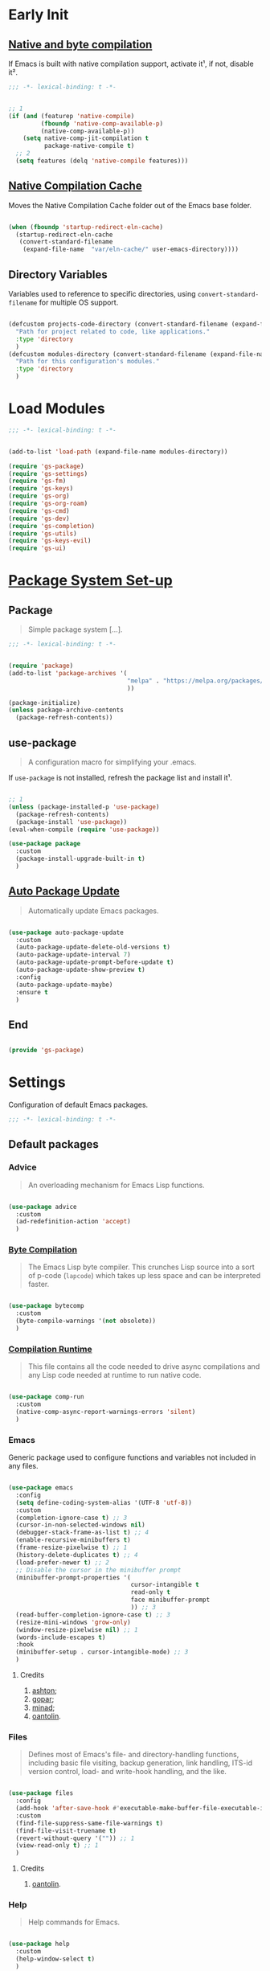 * Early Init

** [[https://github.com/jamescherti/minimal-emacs.d/blob/9fdfca3265246341ab63fe790b99bd4a2f3cca6d/early-init.el#L217][Native and byte compilation]]

If Emacs is built with native compilation support, activate it¹, if not, disable it².

#+begin_src emacs-lisp :tangle ./early-init.el :mkdirp yes
  ;;; -*- lexical-binding: t -*-
#+end_src

#+begin_src emacs-lisp :tangle ./early-init.el :mkdirp yes

  ;; 1
  (if (and (featurep 'native-compile)
           (fboundp 'native-comp-available-p)
           (native-comp-available-p))
      (setq native-comp-jit-compilation t
            package-native-compile t)
    ;; 2
    (setq features (delq 'native-compile features)))

#+end_src

** [[https://github.com/emacscollective/no-littering?tab=readme-ov-file#native-compilation-cache][Native Compilation Cache]]

Moves the Native Compilation Cache folder out of the Emacs base folder.

#+begin_src emacs-lisp :tangle ./early-init.el :mkdirp yes

  (when (fboundp 'startup-redirect-eln-cache)
    (startup-redirect-eln-cache
     (convert-standard-filename
      (expand-file-name  "var/eln-cache/" user-emacs-directory))))

#+end_src

** Directory Variables

Variables used to reference to specific directories, using ~convert-standard-filename~ for multiple OS support.

#+begin_src emacs-lisp :tangle ./early-init.el :mkdirp yes

  (defcustom projects-code-directory (convert-standard-filename (expand-file-name "~/Projects/Code/"))
    "Path for project related to code, like applications."
    :type 'directory
    )
  (defcustom modules-directory (convert-standard-filename (expand-file-name "modules" user-emacs-directory))
    "Path for this configuration's modules."
    :type 'directory
    )

#+end_src

* Load Modules

#+begin_src emacs-lisp :tangle ./init.el :mkdirp yes
  ;;; -*- lexical-binding: t -*-
#+end_src
  
#+begin_src emacs-lisp :tangle ./init.el :mkdirp yes

  (add-to-list 'load-path (expand-file-name modules-directory))

  (require 'gs-package)
  (require 'gs-settings)
  (require 'gs-fm)
  (require 'gs-keys)
  (require 'gs-org)
  (require 'gs-org-roam)
  (require 'gs-cmd)
  (require 'gs-dev)
  (require 'gs-completion)
  (require 'gs-utils)
  (require 'gs-keys-evil)
  (require 'gs-ui)

#+end_src

* [[https://github.com/jamescherti/minimal-emacs.d/blob/9fdfca3265246341ab63fe790b99bd4a2f3cca6d/early-init.el#L217][Package System Set-up]]

** Package

#+begin_quote

Simple package system [...].

#+end_quote

#+begin_src emacs-lisp :tangle ./modules/gs-package.el :mkdirp yes
  ;;; -*- lexical-binding: t -*-
#+end_src

#+begin_src emacs-lisp :tangle ./modules/gs-package.el :mkdirp yes

  (require 'package)
  (add-to-list 'package-archives '(
                                   "melpa" . "https://melpa.org/packages/"
                                   ))

  (package-initialize)
  (unless package-archive-contents
    (package-refresh-contents))

#+end_src

** use-package

#+begin_quote

A configuration macro for simplifying your .emacs.

#+end_quote

If ~use-package~ is not installed, refresh the package list and install it¹.

#+begin_src emacs-lisp :tangle ./modules/gs-package.el :mkdirp yes

  ;; 1
  (unless (package-installed-p 'use-package)
    (package-refresh-contents)
    (package-install 'use-package))
  (eval-when-compile (require 'use-package))

  (use-package package
    :custom
    (package-install-upgrade-built-in t)
    )

#+end_src

** [[https://github.com/rranelli/auto-package-update.el][Auto Package Update]]

#+begin_quote

Automatically update Emacs packages.
 
#+end_quote

#+begin_src emacs-lisp :tangle ./modules/gs-package.el :mkdirp yes

  (use-package auto-package-update
    :custom
    (auto-package-update-delete-old-versions t)
    (auto-package-update-interval 7)
    (auto-package-update-prompt-before-update t)
    (auto-package-update-show-preview t)
    :config
    (auto-package-update-maybe)
    :ensure t
    )

#+end_src

** End

#+begin_src emacs-lisp :tangle ./modules/gs-package.el :mkdirp yes

  (provide 'gs-package)
#+end_src

* Settings 

Configuration of default Emacs packages.

#+begin_src emacs-lisp :tangle ./modules/gs-settings.el :mkdirp yes
  ;;; -*- lexical-binding: t -*-
#+end_src

** Default packages

*** Advice

#+begin_quote

An overloading mechanism for Emacs Lisp functions.

#+end_quote

#+begin_src emacs-lisp :tangle ./modules/gs-settings.el :mkdirp yes

  (use-package advice
    :custom
    (ad-redefinition-action 'accept)
    )

#+end_src

*** [[https://codeberg.org/ashton314/emacs-bedrock/src/commit/f17a4b4d5116ac7eec3b30a0d43fa46eb074da0b/early-init.el#L20][Byte Compilation]]

#+begin_quote

The Emacs Lisp byte compiler. This crunches Lisp source into a sort of p-code (~lapcode~) which takes up less space and can be interpreted faster.

#+end_quote

#+begin_src emacs-lisp :tangle ./modules/gs-settings.el :mkdirp yes

  (use-package bytecomp
    :custom
    (byte-compile-warnings '(not obsolete))
    )

#+end_src

*** [[https://github.com/oantolin/emacs-config/blob/a80c3b6a4c7e0fa87254a0c148fe7f9b2976edd1/init.el#L104][Compilation Runtime]]

#+begin_quote

This file contains all the code needed to drive async compilations and any Lisp code needed at runtime to run native code.

#+end_quote

#+begin_src emacs-lisp :tangle ./modules/gs-settings.el :mkdirp yes

  (use-package comp-run
    :custom
    (native-comp-async-report-warnings-errors 'silent)
    )

#+end_src

*** Emacs

Generic package used to configure functions and variables not included in any files.

#+begin_src emacs-lisp :tangle ./modules/gs-settings.el :mkdirp yes

  (use-package emacs
    :config
    (setq define-coding-system-alias '(UTF-8 'utf-8))
    :custom
    (completion-ignore-case t) ;; 3
    (cursor-in-non-selected-windows nil)
    (debugger-stack-frame-as-list t) ;; 4
    (enable-recursive-minibuffers t)
    (frame-resize-pixelwise t) ;; 1
    (history-delete-duplicates t) ;; 4
    (load-prefer-newer t) ;; 2
    ;; Disable the cursor in the minibuffer prompt
    (minibuffer-prompt-properties '(
                                    cursor-intangible t
                                    read-only t
                                    face minibuffer-prompt
                                    )) ;; 3
    (read-buffer-completion-ignore-case t) ;; 3
    (resize-mini-windows 'grow-only)
    (window-resize-pixelwise nil) ;; 1
    (words-include-escapes t)
    :hook
    (minibuffer-setup . cursor-intangible-mode) ;; 3
    )

#+end_src

**** Credits

1. [[https://codeberg.org/ashton314/emacs-bedrock/src/branch/main/early-init.el][ashton]];
2. [[https://github.com/gopar/.emacs.d/blob/main/README.org#recommended-packagessnippets-to-have-as-early-as-possible][gopar]];
3. [[https://github.com/minad/vertico?tab=readme-ov-file#configuration][minad]];
4. [[https://github.com/oantolin/emacs-config/tree/master][oantolin]].

*** Files

#+begin_quote

Defines most of Emacs's file- and directory-handling functions, including basic file visiting, backup generation, link handling, ITS-id version control, load- and write-hook handling, and the like.

#+end_quote

#+begin_src emacs-lisp :tangle ./modules/gs-settings.el :mkdirp yes

  (use-package files
    :config
    (add-hook 'after-save-hook #'executable-make-buffer-file-executable-if-script-p) ;; 1
    :custom
    (find-file-suppress-same-file-warnings t)
    (find-file-visit-truename t)
    (revert-without-query '("")) ;; 1
    (view-read-only t) ;; 1
    )

#+end_src

**** Credits

1. [[https://github.com/oantolin/emacs-config/tree/master][oantolin]].

*** Help

#+begin_quote

Help commands for Emacs.

#+end_quote

#+begin_src emacs-lisp :tangle ./modules/gs-settings.el :mkdirp yes

  (use-package help
    :custom
    (help-window-select t)
    )

#+end_src

*** [[https://github.com/kickingvegas/casual-ibuffer?tab=readme-ov-file#configuration][iBuffer]]

#+begin_src emacs-lisp :tangle ./modules/gs-settings.el :mkdirp yes

  (use-package ibuffer
    :defer t
    :hook
    (ibuffer-mode . ibuffer-auto-mode)
    )

#+end_src

*** [[https://github.com/oantolin/emacs-config/blob/a80c3b6a4c7e0fa87254a0c148fe7f9b2976edd1/init.el#L232][iMenu]]

#+begin_quote

Purpose of this package:

- To present a framework for mode-specific buffer indexes;
- A buffer index is an alist of names and buffer positions.

#+end_quote

#+begin_src emacs-lisp :tangle ./modules/gs-settings.el :mkdirp yes

  (use-package imenu
    :custom
    (imenu-space-replacement nil)
    :defer t
    )

#+end_src

*** Indent

#+begin_quote

Commands for making and changing indentation in text. These are described in the Emacs manual.

#+end_quote

#+begin_src emacs-lisp :tangle ./modules/gs-settings.el :mkdirp yes

  (use-package indent
    :custom
    (tab-always-indent 'complete)
    :defer t
    )

#+end_src

*** Lisp

#+begin_quote

Lisp editing for Emacs.

#+end_quote

#+begin_src emacs-lisp :tangle ./modules/gs-settings.el :mkdirp yes

  (use-package lisp
    :custom
    (narrow-to-defun-include-comments t)
    :defer t
    :ensure nil
    )

#+end_src

*** Minibuffer

#+begin_src emacs-lisp :tangle ./modules/gs-settings.el :mkdirp yes

  (use-package minibuffer
    :custom
    (completions-detailed t) ;; 1
    (completions-format 'one-column) ;; 1
    (completions-group t) ;; 1
    (read-file-name-completion-ignore-case t) ;; 2
    (resize-mini-windows t)
    :defer t
    :init
    (minibuffer-depth-indicate-mode)
    (minibuffer-electric-default-mode)
    )

#+end_src

**** Credits

1. [[https://codeberg.org/ashton314/emacs-bedrock/src/commit/f17a4b4d5116ac7eec3b30a0d43fa46eb074da0b/init.el#L107][ashton314]];
2. [[https://github.com/minad/vertico?tab=readme-ov-file#completion-styles-and-tab-completion][minad]].
 
*** Mouse

#+begin_quote

This package provides various useful commands (including help system access) through the mouse.  All this code assumes that mouse interpretation has been abstracted into Emacs input events.

#+end_quote

#+begin_src emacs-lisp :tangle ./modules/gs-settings.el :mkdirp yes

  (use-package mouse
    :custom
    (mouse-yank-at-point t)
    )

#+end_src

*** Mule

Multilingual Enviroment.

**** Cmds

#+begin_quote

Commands for Multilingual Enviroment.

#+end_quote

#+begin_src emacs-lisp :tangle ./modules/gs-settings.el :mkdirp yes

  (use-package mule-cmds
    :config
    (setq prefer-coding-system 'utf-8) ;; 1
    :custom
    (current-language-environment "UTF-8") ;; 2
    :defer t
    )

#+end_src

***** Credits

1. [[https://github.com/gopar/.emacs.d/blob/main/README.org#emacs-defaults][gopar]];
2. [[https://github.com/oantolin/emacs-config/blob/master/init.el][oantolin]].

**** Util

#+begin_quote

Utility functions for Multilingual Enviroment.

#+end_quote

#+begin_src emacs-lisp :tangle ./modules/gs-settings.el :mkdirp yes

  (use-package mule-util
    :custom
    (truncate-string-ellipsis "…")
    )

#+end_src

*** New Comment

#+begin_quote

(un)comment regions of buffers.

#+end_quote

#+begin_src emacs-lisp :tangle ./modules/gs-settings.el :mkdirp yes

  (use-package newcomment
    :custom
    (comment-empty-lines t)
    )

#+end_src

*** Paren

#+begin_quote

Highlight matching paren.

#+end_quote

#+begin_src emacs-lisp :tangle ./modules/gs-settings.el :mkdirp yes

  (use-package paren
    :custom
    (show-paren-delay 0)
    :init
    (show-paren-mode)
    )

#+end_src

*** Password

**** Cache

#+begin_quote

Read passwords, possibly using a password cache.

#+end_quote


#+begin_src emacs-lisp :tangle ./modules/gs-settings.el :mkdirp yes

  (use-package password-cache
    :custom
    (password-cache-expiry 60)
    )

#+end_src

*** Pixel Scroll

#+begin_quote

Scroll a line smoothly.

#+end_quote

#+begin_src emacs-lisp :tangle ./modules/gs-settings.el :mkdirp yes

  (use-package pixel-scroll
    :init
    (pixel-scroll-precision-mode)   
    )

#+end_src

*** Save History

#+begin_quote

Save minibuffer history.

#+end_quote

#+begin_src emacs-lisp :tangle ./modules/gs-settings.el :mkdirp yes

  (use-package savehist
    :init
    (savehist-mode)
    )

#+end_src

*** Simple

#+begin_quote

A grab-bag of basic Emacs commands not specifically related to some major mode or to file-handling.

#+end_quote

#+begin_src emacs-lisp :tangle ./modules/gs-settings.el :mkdirp yes

  (use-package simple
    :custom
    (completion-auto-select 'second-tab) ;; 1
    (indent-tabs-mode nil)
    (kill-do-not-save-duplicates t) ;; 4
    (kill-read-only-ok t) ;; 4
    (kill-whole-line t) ;; 4
    ;; Hides commands in completion that are not usable in the current mode
    (read-extended-command-predicate #'command-completion-default-include-p) ;; 3
    (save-interprogram-paste-before-kill t)
    (set-mark-command-repeat-pop t) ;; 4
    )

#+end_src

**** Credits

1. [[https://codeberg.org/ashton314/emacs-bedrock/src/branch/main/early-init.el][ashton]];
2. [[https://github.com/gopar/.emacs.d/blob/main/README.org#simple][gopar]];
3. [[https://github.com/minad/vertico?tab=readme-ov-file#configuration][minad]];
4. [[https://github.com/oantolin/emacs-config/blob/a80c3b6a4c7e0fa87254a0c148fe7f9b2976edd1/init.el#L55][oantolin]].

*** Uniquify

#+begin_quote

Unique buffer names dependent on file name.

#+end_quote

#+begin_src emacs-lisp :tangle ./modules/gs-settings.el :mkdirp yes

  (use-package uniquify
    :custom
    (uniquify-buffer-name-style 'forward)
    )

#+end_src

*** [[https://github.com/oantolin/emacs-config/blob/a80c3b6a4c7e0fa87254a0c148fe7f9b2976edd1/init.el#L71][use-package]]

#+begin_quote

A configuration macro for simplifying your .emacs.

#+end_quote

#+begin_src emacs-lisp :tangle ./modules/gs-settings.el :mkdirp yes

  (use-package use-package
    :custom
    (use-package-enable-imenu-support t)
    (use-package-vc-prefer-newest t)
    )

#+end_src

*** [[https://codeberg.org/ashton314/emacs-bedrock/src/commit/f17a4b4d5116ac7eec3b30a0d43fa46eb074da0b/early-init.el#L21][Warnings]]

#+begin_quote

Log and display warnings.

#+end_quote

#+begin_src emacs-lisp :tangle ./modules/gs-settings.el :mkdirp yes

  (use-package warnings
    :custom
    (warning-suppress-log-types '((comp) (bytecomp)))
    )

#+end_src

*** [[https://github.com/oantolin/emacs-config/blob/a80c3b6a4c7e0fa87254a0c148fe7f9b2976edd1/init.el#L100][Window]]

#+begin_quote

Window tree functions.

#+end_quote

#+begin_src emacs-lisp :tangle ./modules/gs-settings.el :mkdirp yes

  (use-package window
    :custom
    (recenter-positions '(top middle bottom))
    (switch-to-buffer-obey-display-actions t)
    )

#+end_src

** [[https://github.com/emacsmirror/gcmh][Garbage Collector Magic Hack]]

#+begin_quote

Enforce a sneaky Garbage Collection strategy to minimize GC interference with user activity.

#+end_quote

#+begin_src emacs-lisp :tangle ./modules/gs-settings.el :mkdirp yes

  (use-package gcmh
    :ensure t
    :init
    (gcmh-mode)
    )

#+end_src

** [[https://github.com/emacscollective/no-littering][No Littering]]

#+begin_quote

The default paths used to store configuration files and persistent data are not consistent across Emacs packages. This isn’t just a problem with third-party packages but even with built-in packages.

#+end_quote

#+begin_src emacs-lisp :tangle ./modules/gs-settings.el :mkdirp yes

  (use-package no-littering
    :ensure t
    :init
    (no-littering-theme-backups)
    )

#+end_src

*** [[https://github.com/emacscollective/no-littering#lock-files][Lock Files]]

#+begin_src emacs-lisp :tangle ./modules/gs-settings.el :mkdirp yes

  (use-package no-littering
    :config
    (let ((dir (no-littering-expand-var-file-name "lock-files/")))
      (make-directory dir t)
      (setq lock-file-name-transforms `((".*" ,dir t))))
    )

#+end_src

*** [[https://github.com/emacscollective/no-littering?tab=readme-ov-file#recent-files][Recent Files]]

#+begin_quote

Keep track of recently opened files.

#+end_quote

#+begin_src emacs-lisp :tangle ./modules/gs-settings.el :mkdirp yes

  (use-package recentf
    :config
    (add-to-list 'recentf-exclude
                 (recentf-expand-file-name no-littering-etc-directory)
                 (recentf-expand-file-name no-littering-var-directory))
    :init
    (recentf-mode)
    )

#+end_src

*** [[https://github.com/emacscollective/no-littering?tab=readme-ov-file#saved-customizations][Saved Customizations]]

#+begin_src emacs-lisp :tangle ./modules/gs-settings.el :mkdirp yes

  (use-package no-littering
    :custom
    (custom-file (no-littering-expand-etc-file-name "custom.el"))
    )

#+end_src

** End

#+begin_src emacs-lisp :tangle ./modules/gs-settings.el :mkdirp yes

  (provide 'gs-settings) 
#+end_src

* File Management

#+begin_src emacs-lisp :tangle ./modules/gs-fm.el :mkdirp yes
  ;;; -*- lexical-binding: t -*-
#+end_src

** Autorevert

#+begin_quote

Whenever a file that Emacs is editing has been changed by another program the user normally has to execute the command ~revert-buffer~ to load the new content of the file into Emacs.
This package contains two minor modes: Global Auto-Revert Mode and Auto-Revert Mode. Both modes automatically revert buffers whenever the corresponding files have been changed on disk and the buffer contains no unsaved changes.

#+end_quote

#+begin_src emacs-lisp :tangle ./modules/gs-settings.el :mkdirp yes

  (use-package autorevert
    :custom
    (auto-revert-stop-on-user-input nil)
    (global-auto-revert-non-file-buffers t)
    (auto-revert-verbose t)
    :init
    (global-auto-revert-mode t)
    )

#+end_src

** Dired

#+begin_quote

[...] major mode for directory browsing and editing.

#+end_quote

#+begin_src emacs-lisp :tangle ./modules/gs-fm.el :mkdirp yes

  (use-package dired
    :commands
    (
     dired
     dired-jump
     )
    :custom
    (dired-auto-revert-buffer t)
    (dired-dwim-target t)
    (dired-listing-switches "-agho --group-directories-first")
    (dired-mouse-drag-files t)
    )

#+end_src

*** Auxiliary

#+begin_quote

Less commonly used parts of Dired.

#+end_quote

#+begin_src emacs-lisp :tangle ./modules/gs-fm.el :mkdirp yes

  (use-package dired-aux
    :custom
    (dired-do-revert-buffer t)
    )

#+end_src

*** [[https://github.com/protesilaos/dired-preview][Dired Preview]]
 
#+begin_quote

Automatically preview file at point in Emacs Dired.

#+end_quote

#+begin_src emacs-lisp :tangle ./modules/gs-fm.el :mkdirp yes

  (use-package dired-preview
    :custom
    (dired-preview-delay 0.5)
    (dired-preview-ignored-extensions-regexp (concat
                                              "\\(gs\\|"
                                              "zst\\|"
                                              "tar\\|"
                                              "xz\\|"
                                              "rar\\|"
                                              "zip\\|"
                                              "iso\\|"
                                              "epub"
                                              "\\)"
                                              ))
    :ensure t
    :init
    (dired-preview-global-mode)
    )

#+end_src

**** [[https://protesilaos.com/emacs/dired-preview#h:088fc7b3-7d7b-434b-80b1-e2ad20bdb4ea][Credits]]

** Emacs

#+begin_src emacs-lisp :tangle ./modules/gs-fm.el :mkdirp yes

  (use-package dired
    :custom
    (delete-by-moving-to-trash t)
    )

#+end_src

** Mouse

#+begin_src emacs-lisp :tangle ./modules/gs-fm.el :mkdirp yes

  (use-package mouse
    :custom
    (mouse-drag-and-drop-region-cross-program t)
    )

#+end_src

** [[https://github.com/vedang/pdf-tools][PDF-Tools]]

#+begin_quote

Emacs support library for PDF files.

#+end_quote

#+begin_src emacs-lisp :tangle ./modules/gs-fm.el :mkdirp yes

  (use-package pdf-tools
    :bind
    (
     :map pdf-view-mode-map
     ([remap scroll-up-command] . pdf-view-scroll-up-or-next-page)
     ([remap scroll-down-command] . pdf-view-scroll-down-or-previous-page)
     )
    :defer t
    :ensure t
    :hook
    (pdf-view-mode . pdf-view-themed-minor-mode)
    )

#+end_src

**** [[https://github.com/oantolin/emacs-config/blob/a80c3b6a4c7e0fa87254a0c148fe7f9b2976edd1/init.el#L859][Credits]]

** [[https://github.com/xenodium/ready-player][Ready Player Mode]]

#+begin_quote

A lightweight major mode to open media (audio/video) files in an Emacs buffer.

#+end_quote

#+begin_src emacs-lisp :tangle ./modules/gs-fm.el :mkdirp yes

  (use-package ready-player
    :custom
    (ready-player-previous-icon "󰒮")
    (ready-player-play-icon "󰐊")
    (ready-player-stop-icon "󰓛")
    (ready-player-next-icon "󰒭")
    (ready-player-shuffle-icon "󰒝")
    (ready-player-open-externally-icon "󰒖")
    (ready-player-repeat-icon "󰑖")
    (ready-player-autoplay-icon "󰼛")
    :ensure t
    :init
    (ready-player-mode)
    )

#+end_src

** End

#+begin_src emacs-lisp :tangle ./modules/gs-fm.el :mkdirp yes

  (provide 'gs-fm)
#+end_src

* Key Binding

Key bindings for default packages.

** [[https://www.gnu.org/software/emacs/manual/html_node/elisp/Key-Binding-Conventions.html][Key Binding Conventions]]

#+begin_quote

- Don't define C-c letter as a key in Lisp programs. Sequences consisting of C-c and a letter (either upper or lower case; ASCII or non-ASCII) are reserved for users [...];
- Function keys F5 through F9 without modifier keys are also reserved for users to define.
- Sequences consisting of C-c followed by a control character or a digit are reserved for major modes;
- Sequences consisting of C-c followed by {, }, <, >, : or ; are also reserved for major modes;
- Sequences consisting of C-c followed by any other ASCII punctuation or symbol character are allocated for minor modes [...];
- Don't bind C-h following any prefix character (including C-c);
- [...] don't bind a key sequence ending in C-g, since that is commonly used to cancel a key sequence.

#+end_quote

#+begin_src emacs-lisp :tangle ./modules/gs-keys.el :mkdirp yes
  ;;; -*- lexical-binding: t -*-
#+end_src

** Development

*** Eglot

#+begin_src emacs-lisp :tangle ./modules/gs-keys.el :mkdirp yes

  (use-package eglot
    :bind
    (
     :map prog-mode-map
     ("C-c C-x e" . eglot)
     )
    )

#+end_src

*** Flymake

#+begin_src emacs-lisp :tangle ./modules/gs-keys.el :mkdirp yes

  (use-package flymake
    :bind
    (
     :map prog-mode-map
     ("C-c C-x f" . flymake-start) 
     )
    )

#+end_src

** Emacs

#+begin_src emacs-lisp :tangle ./modules/gs-keys.el :mkdirp yes

  (use-package emacs
    :bind
    ("C-c i c" . insert-char)
    ("C-c k e" . kill-emacs)
    )

#+end_src

** Emoji

#+begin_src emacs-lisp :tangle ./modules/gs-keys.el :mkdirp yes

  (use-package emoji
    :bind
    ("C-c i e" . emoji-insert)
    )

#+end_src

** Face Remap

#+begin_src emacs-lisp :tangle ./modules/gs-keys.el :mkdirp yes

  (use-package face-remap
    :bind
    ("C-=" . text-scale-increase)
    ("C--" . text-scale-decrease)
    )

#+end_src

** Files

#+begin_src emacs-lisp :tangle ./modules/gs-keys.el :mkdirp yes

  (use-package files
    :bind
    ("C-c f r" . recover-this-file)
    ("C-c b r" . revert-buffer)
    )

#+end_src

** Grep

#+begin_src emacs-lisp :tangle ./modules/gs-keys.el :mkdirp yes

  (use-package grep
    :bind
    ("C-c g g" . grep)
    ("C-c g r" . rgrep)
    )

#+end_src

** Help

#+begin_src emacs-lisp :tangle ./modules/gs-keys.el :mkdirp yes

  (use-package help
    :bind
    ("C-h C-b" . describe-prefix-bindings)
    )

#+end_src

** iSearch

#+begin_src emacs-lisp :tangle ./modules/gs-keys.el :mkdirp yes

  (use-package isearch
    :bind
    ("C-s" . isearch-forward-word)
    )

#+end_src

** Lisp

#+begin_src emacs-lisp :tangle ./modules/gs-keys.el :mkdirp yes

  (use-package lisp
    :bind
    ("C-c p c" . check-parens)
    :defer t
    :demand t
    :ensure nil
    )

#+end_src

** Org Mode

#+begin_src emacs-lisp :tangle ./modules/gs-keys.el :mkdirp yes

  (use-package org
    :bind
    (
     :map org-mode-map
     ([remap org-narrow-to-subtree] . org-toggle-narrow-to-subtree)
     ("M-p" . org-move-subtree-up)
     ("M-n" . org-move-subtree-down)
     ("C-c o s e" . org-sort-entries)
     )
    )

#+end_src

*** [[https://github.com/daviwil/dotfiles/blob/f5e2ff06e72f2f92ab53c77a98900476274cb3ee/.emacs.d/modules/dw-workflow.el#L52][Agenda]]

#+begin_src emacs-lisp :tangle ./modules/gs-keys.el :mkdirp yes

  (use-package org-agenda
    :bind
    ("C-c o a" . org-agenda)
    (
     :map org-mode-map
     ("C-c o v q" . (lambda ()
                      (interactive)
                      ;; Filter tasks by tag
                      (org-tags-view t)))
     )
    )

#+end_src

*** Capture

#+begin_src emacs-lisp :tangle ./modules/gs-keys.el :mkdirp yes

  (use-package org-capture
    :bind
    (
     :map org-mode-map
     ("C-c o c" . org-capture)
     )
    )

#+end_src

*** Export

#+begin_src emacs-lisp :tangle ./modules/gs-keys.el :mkdirp yes

  (use-package ox
    :bind
    (
     :map org-mode-map
     ("C-c o x" . org-export-dispatch)
     )
    )

#+end_src

*** Keys

#+begin_src emacs-lisp :tangle ./modules/gs-keys.el :mkdirp yes

  (use-package org-keys
    :custom
    (org-return-follows-link t)
    (org-use-speed-commands t)
    )

#+end_src

*** Links

#+begin_src emacs-lisp :tangle ./modules/gs-keys.el :mkdirp yes

  (use-package ol
    :bind
    (
     :map org-mode-map
     ("C-c o l i" . org-insert-link)
     ("C-c o l s" . org-store-link)
     )
    )

#+end_src

*** List

#+begin_src emacs-lisp :tangle ./modules/gs-keys.el :mkdirp yes

  (use-package org-list
    :bind
    (
     :map org-mode-map
     ("C-c o s l" . org-sort-list)
     )
    )

#+end_src

*** Refile

#+begin_src emacs-lisp :tangle ./modules/gs-keys.el :mkdirp yes

  (use-package org-refile
    :bind
    (
     :map org-mode-map
     ("C-c o r" . org-refile)
     )
    )

#+end_src

*** Table

#+begin_src emacs-lisp :tangle ./modules/gs-keys.el :mkdirp yes

  (use-package org-table
    :bind
    (
     :map org-mode-map
     ("C-c o -" . org-table-insert-hline)
     )
    )

#+end_src

** Sort

#+begin_src emacs-lisp :tangle ./modules/gs-keys.el :mkdirp yes

  (use-package sort
    :bind
    ("C-c l d" . delete-duplicate-lines)
    )

#+end_src

** [[https://github.com/kickingvegas/casual-suite][Casual Suite]]

#+begin_quote

Casual Suite - An umbrella package to support a single install point for all Casual porcelains.

#+end_quote

*** [[https://github.com/kickingvegas/casual-bookmarks][Bookmarks]]

#+begin_src emacs-lisp :tangle ./modules/gs-keys.el :mkdirp yes

  (use-package casual-bookmarks
    :bind
    (
     :map bookmark-bmenu-mode-map
     ("J" . bookmark-jump)
     ("M-o" . casual-bookmarks-tmenu)
     ("S" . casual-bookmarks-sortby-tmenu)
     )
    :config
    (easy-menu-add-item global-map '(menu-bar)
                        casual-bookmarks-main-menu
                        "Tools")
    :ensure t
    )

#+end_src

*** [[https://github.com/kickingvegas/casual-calc][Calc]]

#+begin_src emacs-lisp :tangle ./modules/gs-keys.el :mkdirp yes

  (use-package casual-calc
    :bind
    (
     :map calc-mode-map
     ("M-o" . casual-calc-tmenu)
     :map calc-alg-map
     ("M-o" . casual-calc-tmenu)
     )
    :ensure t
    )

#+end_src

*** [[https://github.com/kickingvegas/casual-dired][Dired]]

#+begin_src emacs-lisp :tangle ./modules/gs-keys.el :mkdirp yes

  (use-package casual-dired
    :bind
    (
     :map dired-mode-map
     ("M-o" . casual-dired-tmenu)
     )
    :ensure t
    )

#+end_src

*** [[https://github.com/kickingvegas/casual-ibuffer][iBuffer]]

#+begin_src emacs-lisp :tangle ./modules/gs-keys.el :mkdirp yes

  (use-package casual-ibuffer
    :bind
    (
     :map ibuffer-mode-map
     ("M-o" . casual-ibuffer-tmenu)
     ("F" . casual-ibuffer-filter-tmenu)
     ("s" . casual-ibuffer-sortby-tmenu)
     ("<double-mouse-1>" . ibuffer-visit-buffer)
     ("M-<double-mouse-1>" . ibuffer-visit-buffer-other-window)
     ("{" . ibuffer-backwards-next-marked)
     ("}" . ibuffer-forward-next-marked)
     ("[" . ibuffer-backward-filter-group)
     ("]" . ibuffer-forward-filter-group)
     ("$" . ibuffer-toggle-filter-group)
     )
    :ensure t
    )

#+end_src

*** [[https://github.com/kickingvegas/casual-info][Info]]

#+begin_src emacs-lisp :tangle ./modules/gs-keys.el :mkdirp yes

  (use-package casual-info
    :bind
    (
     :map Info-mode-map
     ("M-o" . casual-info-tmenu)
     ("M-[" . Info-history-back)
     ("M-]" . Info-history-forward)
     ("p" . casual-info-browse-backward-paragraph)
     ("n" . casual-info-browse-forward-paragraph)
     ("B" . bookmark-set)
     )
    :ensure t
    :hook
    (info-mode . scroll-lock-mode)
    )

#+end_src

*** [[https://github.com/kickingvegas/casual-isearch][iSearch]]

#+begin_src emacs-lisp :tangle ./modules/gs-keys.el :mkdirp yes

  (use-package casual-isearch
    :bind
    (
     :map isearch-mode-map
     ("M-o" . casual-isearch-tmenu)
     )
    :ensure t
    )

#+end_src

*** [[https://github.com/kickingvegas/casual-re-builder][RE-Builder]]

#+begin_src emacs-lisp :tangle ./modules/gs-keys.el :mkdirp yes

  (use-package casual-re-builder
    :bind
    (
     :map reb-mode-map
     ("M-o" . casual-re-builder-tmenu)
     :map reb-lisp-mode-map
     ("M-o" . casual-re-builder-tmenu)
     )
    :ensure t
    )

#+end_src

** End

#+begin_src emacs-lisp :tangle ./modules/gs-keys.el :mkdirp yes

  (provide 'gs-keys)
#+end_src

* Org Mode

#+begin_quote

Org is a mode for keeping notes, maintaining ToDo lists, and doing project planning with a fast and effective plain-text system.

#+end_quote

#+begin_src emacs-lisp :tangle ./modules/gs-org.el :mkdirp yes
  ;;; -*- lexical-binding: t -*-
#+end_src

#+begin_src emacs-lisp :tangle ./modules/gs-org.el :mkdirp yes

  (use-package org
    :config
    (add-to-list 'org-latex-packages-alist '(
                                             "" "bookmark" t
                                             "" "cancel" t
                                             ))
    :custom
    (org-adapt-indentation t)
    (org-auto-align-tags nil)
    (org-log-done 'time)
    (org-log-into-drawer t)
    (org-reverse-note-order t)
    (org-startup-indented t)
    (org-tags-column 0)
    (org-todo-repeat-to-state t)
    (org-use-sub-superscripts '{})
    :hook
    (org-mode . variable-pitch-mode)
    (org-mode . visual-line-mode)
    )

#+end_src

** Startup

This just makes the scratch buffer use Org Mode instead.

#+begin_src emacs-lisp :tangle ./modules/gs-org.el :mkdirp yes

  (use-package startup
    :custom
    (initial-major-mode 'org-mode)
    :defer t
    )

#+end_src

** Babel

#+begin_src emacs-lisp :tangle ./modules/gs-org.el :mkdirp yes

  (use-package org
    :config
    (org-babel-do-load-languages
     'org-babel-load-languages
     '(
       (emacs-lisp . t)
       (js . t)
       (latex . t)
       (python . t)
       (shell . t)
       ))
    
    (push '("conf-unix" . conf-unix) org-src-lang-modes)
    (add-hook 'after-save-hook 'org-babel-tangle)
    )

#+end_src

** Agenda

#+begin_quote

Dynamic task and appointment lists for Org.

#+end_quote

#+begin_src emacs-lisp :tangle ./modules/gs-org.el :mkdirp yes

  (use-package org-agenda
    :custom
    (org-agenda-custom-commands
     '((
        "d" "Daily Agenda"
        (
         (agenda ""
                 ((org-agenda-overriding-header "High Priority Tasks")
                  (org-agenda-skip-function '(org-agenda-skip-entry-if 'notregexp "\#A"))
                  (org-agenda-span 'day)
                  (org-deadline-warning-days 0)))
         
         (agenda ""
                 ((org-agenda-overriding-header "Medium Priority Tasks")
                  (org-agenda-skip-function '(org-agenda-skip-entry-if 'notregexp "\#B"))
                  (org-agenda-span 'day)
                  (org-deadline-warning-days 0)))
         
         (agenda ""
                 ((org-agenda-overriding-header "Low Priority Tasks")
                  (org-agenda-skip-function '(org-agenda-skip-entry-if 'notregexp "\#C"))
                  (org-agenda-span 'day)
                  (org-deadline-warning-days 0)))
         )
        )))
    (org-agenda-restore-windows-after-quit t)
    (org-agenda-skip-scheduled-if-done t)
    (org-agenda-skip-timestamp-if-done t)
    (org-agenda-start-with-log-mode t)
    (org-agenda-tags-column 0)
    (org-agenda-window-setup 'only-window)
    )

#+end_src

*** Org Habit

#+begin_quote

The habit tracking code for Org.

#+end_quote

#+begin_src emacs-lisp :tangle ./modules/gs-org.el :mkdirp yes

  (use-package org-habit
    :custom
    (org-habit-graph-column 100)
    )

#+end_src

** Clock

#+begin_quote

The time clocking code for Org mode.

#+end_quote

#+begin_src emacs-lisp :tangle ./modules/gs-org.el :mkdirp yes

  (use-package org-clock
    :custom
    (org-clock-persist t)
    (org-clock-report-include-clocking-task t)
    )

#+end_src

** Compat

#+begin_quote

This file contains code needed for compatibility with older versions of GNU Emacs and integration with other packages.

#+end_quote

#+begin_src emacs-lisp :tangle ./modules/gs-org.el :mkdirp yes

  (use-package org-compat
    :custom
    (org-fold-catch-invisible-edits 'show-and-error)
    )

#+end_src

** Cycle

#+begin_quote

Visibility cycling of Org entries.

#+end_quote

#+begin_src emacs-lisp :tangle ./modules/gs-org.el :mkdirp yes

  (use-package org-cycle
    :custom
    (org-cycle-emulate-tab 'whitestart)
    )

#+end_src

** Latex

#+begin_quote

LaTeX Backend for Org Export Engine.

#+end_quote

#+begin_src emacs-lisp :tangle ./modules/gs-org.el :mkdirp yes

  (use-package ox-latex
    :custom
    (org-latex-toc-command "\\tableofcontents \\pagebreak")
    (org-startup-with-latex-preview t)
    (org-preview-latex-default-process 'dvisvgm) ;; 1
    (org-preview-latex-image-directory (expand-file-name "ltximg" temporary-file-directory))
    )

#+end_src

1. ~dvipng~ doesn't work for me for some reason.
   
*** Packages to install

**** Fedora

#+begin_src bash

sudo dnf install texlive-collection-basic texlive-bookmark texlive-cancel texlive-chemfig texlive-circuitikz texlive-dvipng texlive-dvisvgm

#+end_src bash

** List

#+begin_quote

Plain lists for Org.

#+end_quote

#+begin_src emacs-lisp :tangle ./modules/gs-org.el :mkdirp yes

  (use-package org-list
    :custom
    (org-list-allow-alphabetical t)
    )

#+end_src

** Modules

#+begin_src emacs-lisp :tangle ./modules/gs-org.el :mkdirp yes

  (use-package org
    :config
    (add-to-list 'org-modules '(
                                org-habit
                                org-id
                                org-protocol
                                )
                 )
    )

#+end_src

** Refile

#+begin_quote

Org refile allows you to refile subtrees to various locations.

#+end_quote

#+begin_src emacs-lisp :tangle ./modules/gs-org.el :mkdirp yes

  (use-package org-refile
    :config
    (advice-add 'org-refile :after 'org-save-all-org-buffers)  
    :custom
    (org-outline-path-complete-in-steps nil)
    (org-refile-allow-creating-parent-nodes 'confirm)
    (org-refile-targets '(
                          (nil :maxlevel . 1)
                          (org-agenda-files :maxlevel . 1)
                          ))
    (org-refile-use-outline-path t)
    )

#+end_src

** [[https://github.com/daviwil/dotfiles/blob/f5e2ff06e72f2f92ab53c77a98900476274cb3ee/.emacs.d/modules/dw-workflow.el#L442][Tags]]

#+begin_src emacs-lisp :tangle ./modules/gs-org.el :mkdirp yes

  (use-package org
    :custom
    (org-tag-alist '(
                     ;; Places
                     (:startgroup)
                     ("Places")
                     (:grouptags)
                     ("@home" . ?h)
                     (:endgroup)

                     ;; Contexts
                     (:startgroup)
                     ("Contexts")
                     (:grouptags)
                     ("@computer" . ?c)
                     ("@mobile" . ?m)
                     (:endgrouptag)

                     ;; Task Types
                     (:startgroup)
                     ("Types")
                     (:grouptags)
                     ("@hacking" . ?H)
                     ("@writing" . ?w)
                     ("@creative" . ?C)
                     ("@accounting" . ?a)
                     ("@email" . ?e)
                     ("@system" . ?s)
                     (:endgrouptag)

                     ;; Workflow states
                     (:startgroup)
                     ("States")
                     (:grouptags)
                     ("@plan" . ?p)
                     ("@review" . ?r)
                     (:endgroup)
                     ))
    )  
#+end_src

** TODOs

#+begin_src emacs-lisp :tangle ./modules/gs-org.el :mkdirp yes

  (use-package org
    :custom
    (org-todo-keywords '(
                         (sequence
                          "TODO(t)"
                          "WRITE(W)"
                          "WAIT(w!)"
                          "|"
                          "DONE(d!)"
                          "BACKLOG(b)"
                          "CANCELLED(c@)"
                          )
                         (sequence
                          "GOAL(g)"
                          "PROJ(p)"
                          "|"
                          "DONE(d!)"
                          )
                         (sequence
                          "FIX(f@)"
                          "FEAT(F@)"
                          "STYLE(s)"
                          "REFACTOR(r)"
                          "CHORE(C@)"
                          "|"
                          "MERGED(m)"
                          "CLOSED(x@)"
                          )
                         ))
    )

#+end_src

** [[https://github.com/io12/org-fragtog][Fragtog]]

#+begin_quote

Automatically toggle Org mode LaTeX fragment previews as the cursor enters and exits them.

#+end_quote

#+begin_src emacs-lisp :tangle ./modules/gs-org.el :mkdirp yes

  (use-package org-fragtog
    :ensure t
    :hook
    (org-mode . org-fragtog-mode)
    )

#+end_src

** [[https://github.com/awth13/org-appear][Appear]]

#+begin_quote

Toggle visibility of hidden Org mode element parts upon entering and leaving an element.

#+end_quote

#+begin_src emacs-lisp :tangle ./modules/gs-org.el :mkdirp yes

  (use-package org-appear
    :custom
    (org-appear-autoentities t)
    (org-appear-autolinks t)
    (org-appear-autosubmarkers t)
    :ensure t
    :hook
    (org-mode . org-appear-mode)
    )

#+end_src

** [[https://github.com/nobiot/org-transclusion][Transclusion]]

#+begin_quote

Org-transclusion lets you insert a copy of text content via a file link or ID link within an Org file. It lets you have the same content present in different buffers at the same time without copy-and-pasting it. Edit the source of the content, and you can refresh the transcluded copies to the up-to-date state. Org-transclusion keeps your files clear of the transcluded copies, leaving only the links to the original content.

#+end_quote

#+begin_src emacs-lisp :tangle ./modules/gs-org.el :mkdirp yes

  (use-package org-transclusion
    :ensure t
    :hook
    (org-mode . org-transclusion-mode)
    )

#+end_src

** End

#+begin_src emacs-lisp :tangle ./modules/gs-org.el :mkdirp yes

  (provide 'gs-org) 
#+end_src

* [[https://github.com/org-roam/org-roam][Org Roam]]

#+begin_quote

Rudimentary Roam replica with Org-mode.

#+end_quote

#+begin_src emacs-lisp :tangle ./modules/gs-org.el :mkdirp yes
  ;;; -*- lexical-binding: t -*-
#+end_src

#+begin_src emacs-lisp :tangle ./modules/gs-org-roam.el :mkdirp yes

  (use-package org-roam
    :bind
    ("C-c r f" . org-roam-node-find)
    ("C-c r i" . org-roam-node-insert)
    :demand t
    :ensure t
    :init
    (org-roam-db-autosync-mode)
    )

#+end_src

** Capture templates

#+begin_src emacs-lisp :tangle ./modules/gs-org-roam.el :mkdirp yes

  (use-package org-roam
    :custom
    (org-roam-capture-templates '(
                                  ("b" "book notes" plain
                                   (file "~/org-roam/templates/book_note.org")
                                   :if-new (file+head "%<%Y%m%d%H%M%S>-${slug}.org" "#+title: ${title}\n#+filetags: Book-Notes\n\n")
                                   :unnarrowed t)
                                  ("d" "default" plain
                                   (file "~/org-roam/templates/default.org") 
                                   :if-new (file+head "%<%Y%m%d%H%M%S>-${slug}.org" "#+title: ${title}\n\n")
                                   :unnarrowed t)
                                  ("n" "notegpt.io" plain
                                   (file "~/org-roam/templates/notegpt.io.org")
                                   :if-new (file+head "%<%Y%m%d%H%M%S>-${slug}.org" "#+title: ${title}\n#+filetags: notegpt.io Hacker-News\n\n")
                                   :unnarrowed t)
                                  ("r" "redação" plain
                                   (file "~/org-roam/templates/redação.org")
                                   :if-new (file+head "%<%Y%m%d%H%M%S>-${slug}.org" "#+title: ${title}\n#+filetags: Redação\n\n")
                                   :unnarrowed t)
                                  ("s" "summarize.ing" plain
                                   (file "~/org-roam/templates/summarize.ing.org")
                                   :if-new (file+head "%<%Y%m%d%H%M%S>-${slug}.org" "#+title: ${title}\n#+filetags: summarize.ing\n\n")
                                   :unnarrowed t)
                                  ))
    )

#+end_src

** Dailies

#+begin_src emacs-lisp :tangle ./modules/gs-org-roam.el :mkdirp yes

  (use-package org-roam-dailies
    :bind-keymap
    ("C-c r d" . org-roam-dailies-map)
    :bind 
    (
     :map org-roam-dailies-map
     ("Y" . org-roam-dailies-capture-yesterday)
     ("T" . org-roam-dailies-capture-tomorrow)
     )
    :custom
    (dw/daily-note-filename "%<%Y-%m-%d>.org")
    (dw/daily-note-header "#+title: %<%Y-%m-%d %a>\n\n[[roam:%<%Y-%B>]]\n\n")
    :demand t
    )

#+end_src

*** [[https://github.com/daviwil/dotfiles/blob/f5e2ff06e72f2f92ab53c77a98900476274cb3ee/.emacs.d/modules/dw-workflow.el#L243][Capture templates]]

#+begin_src emacs-lisp :tangle ./modules/gs-org-roam.el :mkdirp yes

  (use-package org-roam-dailies
    :custom
    (org-roam-dailies-capture-templates '(
                                          ("d" "default" entry
                                           "* %?"
                                           :if-new (file+head ,dw/daily-note-filename
                                                              ,dw/daily-note-header))
                                          ("t" "task" entry
                                           "* TODO %?\n  %U\n  %a\n  %i"
                                           :if-new (file+head+olp ,dw/daily-note-filename
                                                                  ,dw/daily-note-header
                                                                  ("Tasks"))
                                           :empty-lines 1)
                                          ("l" "log entry" entry
                                           "* %<%I:%M %p> - %?"
                                           :if-new (file+head+olp ,dw/daily-note-filename
                                                                  ,dw/daily-note-header
                                                                  ("Log")))
                                          ("j" "journal" entry
                                           "* %<%I:%M %p> - Journal  :journal:\n\n%?\n\n"
                                           :if-new (file+head+olp ,dw/daily-note-filename
                                                                  ,dw/daily-note-header
                                                                  ("Log")))
                                          ("m" "meeting" entry
                                           "* %<%I:%M %p> - %^{Meeting Title}  :meetings:\n\n%?\n\n"
                                           :if-new (file+head+olp ,dw/daily-note-filename
                                                                  ,dw/daily-note-header
                                                                  ("Log")))
                                          ))
    )

#+end_src

** [[https://github.com/daviwil/dotfiles/blob/master/.emacs.d/modules/dw-workflow.el][Roam Agenda]]

#+begin_src emacs-lisp :tangle ./modules/gs-org-roam.el :mkdirp yes

  (use-package org-agenda
    :bind
    ("C-c r b" . dw/org-roam-capture-inbox)
    :preface
    (defun dw/org-roam-filter-by-tag (tag-name)
      "Filter org roam files by their tags."
      (lambda (node)
        (member tag-name (org-roam-node-tags node))))
    
    (defun dw/org-roam-list-notes-by-tag (tag-name)
      "List org roam files by their tags."
      (mapcar #'org-roam-node-file
              (seq-filter
               (dw/org-roam-filter-by-tag tag-name)
               (org-roam-node-list))))
    
    (defun dw/org-roam-refresh-agenda-list () ;; 1
      "Refresh the current agenda list, and add the files with the currosponding tag to the agenda list."
      (interactive)
      (setq org-agenda-files (dw/org-roam-list-notes-by-tag "Agenda")))
    ;; Build the agenda list the first time for the session
    (dw/org-roam-refresh-agenda-list)
    (defun dw/org-roam-project-finalize-hook ()
      "Adds the captured project file to "org-agenda-file" if the capture was not aborted."
      ;; Remove the hook since it was added temporarily
      (remove-hook 'org-capture-after-finalize-hook #'dw/org-roam-project-finalize-hook)
      
      ;; Add project file to the agenda list if the capture was confirmed
      (unless org-note-abort
        (with-current-buffer (org-capture-get :buffer)
          (add-to-list 'org-agenda-files (buffer-file-name)))))
    (defun dw/org-roam-capture-inbox ()
      "Create a org roam inbox file."
      (interactive)
      (org-roam-capture- :node (org-roam-node-create)
                         :templates '(("i" "inbox" plain "* %?"
                                       :if-new (file+head "inbox.org" "#+title: Inbox\n#+filetags: Agenda\n\n")))))
    (defun dw/org-roam-goto-month ()
      "Lists the files of the selected month with the set tag."
      (interactive)
      (org-roam-capture- :goto (when (org-roam-node-from-title-or-alias (format-time-string "%Y-%B")) '(4))
                         :node (org-roam-node-create)
                         :templates '(("m" "month" plain "\n* Goals\n\n%?* Summary\n\n"
                                       :if-new (file+head "%<%Y-%B>.org"
                                                          "#+title: %<%Y-%B>\n#+filetags: Agenda\n\n")
                                       :unnarrowed t))))
    (defun dw/org-roam-goto-year ()
      "Lists the files of the selected year with the set tag."
      (interactive)
      (org-roam-capture- :goto (when (org-roam-node-from-title-or-alias (format-time-string "%Y")) '(4))
                         :node (org-roam-node-create)
                         :templates '(("y" "year" plain "\n* Goals\n\n%?* Summary\n\n"
                                       :if-new (file+head "%<%Y>.org"
                                                          "#+title: %<%Y>\n#+filetags: Agenda\n\n")
                                       :unnarrowed t))))
    :custom
    (org-agenda-hide-tags-regexp "Agenda")
    )

#+end_src

*** Credits

1. [[https://github.com/org-roam/org-roam/issues/2357#issuecomment-1614254880][pauljamesharper]].

** [[https://github.com/org-roam/org-roam-ui][User Interface]]

#+begin_quote

A graphical frontend for exploring your org-roam Zettelkasten.

#+end_quote

#+begin_src emacs-lisp :tangle ./modules/gs-org-roam.el :mkdirp yes

  (use-package org-roam-ui
    :custom
    (org-roam-ui-sync-theme t)
    (org-roam-ui-follow t)
    (org-roam-ui-update-on-save t)
    (org-roam-ui-open-on-start nil)
    (org-roam-ui-browser-function #'browse-url-chromium)
    :ensure t
    :hook
    (org-roam-mode . org-roam-ui-mode)
    )

#+end_src

** End

#+begin_src emacs-lisp :tangle ./modules/gs-org-roam.el :mkdirp yes

  (provide 'gs-org-roam) 
#+end_src

* Command Line

#+begin_src emacs-lisp :tangle ./modules/gs-cmd.el :mkdirp yes 
  ;;; -*- lexical-binding: t -*-
#+end_src

** [[https://github.com/akermu/emacs-libvterm][vterm]]

#+begin_quote

Emacs-libvterm (vterm) is fully-fledged terminal emulator inside GNU Emacs based on [[https://github.com/neovim/libvterm][libvterm]], a C library. As a result of using compiled code (instead of elisp), emacs-libvterm is fully capable, fast, and it can seamlessly handle large outputs.

#+end_quote

#+begin_src emacs-lisp :tangle ./modules/gs-cmd.el :mkdirp yes

  (use-package vterm
    :custom
    (vterm-shell "bash")
    (vterm-max-scrollback 10000)
    )

#+end_src

*** [[https://github.com/jixiuf/vterm-toggle][Toggle vterm]]

#+begin_quote

Toggles between the vterm buffer and whatever buffer you are editing. 

#+end_quote

#+begin_src emacs-lisp :tangle ./modules/gs-cmd.el :mkdirp yes

  (use-package vterm-toggle
    :bind
    ("C-c t v" . vterm-toggle)
    :custom
    (vterm-toggle-reset-window-configration-after-exit t)
    )

#+end_src

** End

#+begin_src emacs-lisp :tangle ./modules/gs-cmd.el :mkdirp yes

  (provide 'gs-cmd)
#+end_src

* Development

#+begin_src emacs-lisp :tangle ./modules/gs-dev.el :mkdirp yes
  ;;; -*- lexical-binding: t -*-
#+end_src

** Tree-Sitter

#+begin_quote

tree-sitter utilities.

#+end_quote

#+begin_src emacs-lisp :tangle ./modules/gs-dev.el :mkdirp yes

  (use-package treesit
    :mode
    (
     ("\\.sh\\'" . bash-ts-mode)
     ("\\.css\\'" . css-ts-mode)
     ("\\.Dockerfile\\'" . dockerfile-ts-mode)
     ("\\.go\\'" . go-ts-mode)
     ("\\.html\\'" . html-ts-mode)
     ("\\.json\\'" .  json-ts-mode)
     ("\\.lua\\'" . lua-ts-mode)
     ("\\.py\\'" . python-ts-mode)
     ("\\.rs\\'" . rust-ts-mode)
     ("\\.tsx\\'" . tsx-ts-mode)
     ("\\.jsx\\'" . tsx-ts-mode)
     ("\\.js\\'"  . typescript-ts-mode)
     ("\\.mjs\\'" . typescript-ts-mode)
     ("\\.mts\\'" . typescript-ts-mode)
     ("\\.cjs\\'" . typescript-ts-mode)
     ("\\.ts\\'"  . typescript-ts-mode)
     ("\\.yaml\\'" . yaml-ts-mode)
     )
    :preface
    (defun os/setup-install-grammars ()
      "Install Tree-sitter grammars if they are absent."
      (interactive)
      (dolist
          (grammar '(
                     (bash "https://github.com/tree-sitter/tree-sitter-bash.git")
                     (c "https://github.com/tree-sitter/tree-sitter-c.git")
                     (cpp "https://github.com/tree-sitter/tree-sitter-cpp.git")
                     (cmake "https://github.com/uyha/tree-sitter-cmake.git")
                     (css "https://github.com/tree-sitter/tree-sitter-css.git")
                     (elisp "https://github.com/Wilfred/tree-sitter-elisp.git")
                     (go "https://github.com/tree-sitter/tree-sitter-go.git")
                     (html "https://github.com/tree-sitter/tree-sitter-html.git")
                     (javascript "https://github.com/tree-sitter/tree-sitter-javascript.git")
                     (json "https://github.com/tree-sitter/tree-sitter-json.git")
                     (python "https://github.com/tree-sitter/tree-sitter-python.git")
                     (make "https://github.com/alemuller/tree-sitter-make.git")
                     (markdown "https://github.com/ikatyang/tree-sitter-markdown.git")
                     (rust "https://github.com/tree-sitter/tree-sitter-rust.git")
                     (toml "https://github.com/tree-sitter/tree-sitter-toml.git")
                     (tsx . ("https://github.com/tree-sitter/tree-sitter-typescript" "v0.20.3" "tsx/src"))
                     (typescript . ("https://github.com/tree-sitter/tree-sitter-typescript" "v0.20.3" "typescript/src"))
                     (yaml "https://github.com/ikatyang/tree-sitter-yaml.git")
                     ))
        (add-to-list 'treesit-language-source-alist grammar)
        ;; Only install `grammar' if we don't already have it
        ;; installed. However, if you want to *update* a grammar then
        ;; this obviously prevents that from happening.
        (unless (treesit-language-available-p (car grammar))
          (treesit-install-language-grammar (car grammar)))))

    ;; Optional, but recommended. Tree-sitter enabled major modes are
    ;; distinct from their ordinary counterparts.
    ;;
    ;; You can remap major modes with `major-mode-remap-alist'. Note
    ;; that this does *not* extend to hooks! Make sure you migrate them
    (dolist
        (mapping '(
                   (bash-mode . bash-ts-mode)
                   (sh-mode . bash-ts-mode)
                   (sh-base-mode . bash-ts-mode)
                   (c-mode . c-ts-mode)
                   (c++-mode . c++-ts-mode)
                   (c-or-c++-mode . c-or-c++-ts-mode)
                   (css-mode . css-ts-mode)
                   (html-mode . html-ts-mode)
                   (js-mode . typescript-ts-mode)
                   (js2-mode . typescript-ts-mode)
                   (json-mode . json-ts-mode)
                   (lua-mode . lua-ts-mode)
                   (js-json-mode . json-ts-mode)
                   (python-mode . python-ts-mode)
                   (typescript-mode . typescript-ts-mode)
                   ))
      (add-to-list 'major-mode-remap-alist mapping))
    :init
    (os/setup-install-grammars)
    )

#+end_src

*** [[https://www.ovistoica.com/blog/2024-7-05-modern-emacs-typescript-web-tsx-config][Credits]]

** Eglot

#+begin_quote

Eglot ("Emacs Polyglot") is an Emacs LSP client that stays out of your way.

#+end_quote

#+begin_src emacs-lisp :tangle ./modules/gs-dev.el :mkdirp yes

  (use-package eglot
    :custom
    (eglot-autoshutdown t)
    )

#+end_src

** Flymake

#+begin_quote

A universal on-the-fly syntax checker.

#+end_quote

#+begin_src emacs-lisp :tangle ./modules/gs-dev.el :mkdirp yes

  (use-package flymake
    :hook
    (prog-mode . flymake-mode)
    )

#+end_src

** [[https://github.com/radian-software/apheleia][Apheleia]]

#+begin_quote

Run code formatter on buffer contents without moving point, using RCS patches and dynamic programming. 

#+end_quote

#+begin_src emacs-lisp :tangle ./modules/gs-dev.el :mkdirp yes

  (use-package apheleia
    :config
    (setf (alist-get 'prettier apheleia-formatters)
          '("prettier" "--stdin-filepath" filepath))
    :hook
    (prog-mode . apheleia-mode)
    )

#+end_src

** [[https://github.com/emacs-vs/cognitive-complexity][Cognitive Complexity]]

#+begin_quote

Show the cognitive complexity of the code.

#+end_quote

#+begin_src emacs-lisp :tangle ./modules/gs-dev.el :mkdirp yes

  (use-package cognitive-complexity
    :vc (:url "https://github.com/emacs-vs/cognitive-complexity")
    :ensure t
    :hook
    (prog-mode . cognitive-complexity-mode)
    )

#+end_src

** [[https://github.com/mickeynp/combobulate][Combobulate]]

#+begin_quote

Structured Editing and Navigation in Emacs with Tree-Sitter.

#+end_quote

#+begin_src emacs-lisp :tangle ./modules/gs-dev.el :mkdirp yes

  (use-package combobulate
    :vc (:url "https://github.com/mickeynp/combobulate")
    :bind
    (
     :map prog-mode-map
     ("C-c C-x c" . combobulate)
     )
    :ensure t
    :hook
    (
     (css-ts-mode . combobulate-mode)
     (html-ts-mode . combobulate-mode)
     (js-ts-mode . combobulate-mode)
     (json-ts-mode . combobulate-mode)
     (python-ts-mode . combobulate-mode)
     (tsx-ts-mode . combobulate-mode)
     (typescript-ts-mode . combobulate-mode)
     (yaml-ts-mode . combobulate-mode)
     )
    )

#+end_src

** [[https://github.com/magit/magit][Magit]]

#+begin_quote

It's Magit! A Git Porcelain inside Emacs.

#+end_quote

#+begin_src emacs-lisp :tangle ./modules/gs-dev.el :mkdirp yes

  (use-package magit
    :commands
    (
     magit
     magit-clone
     magit-status
     )
    :custom
    (magit-display-buffer-function #'magit-display-buffer-same-window-except-diff-v1)
    :ensure t
    :hook
    (magit-process-find-password-functions . magit-process-password-auth-source)
    )

#+end_src

** [[https://github.com/magit/forge][Forge]]

#+begin_quote

Work with Git forges from the comfort of Magit.

#+end_quote

To make use of this package, a Gitlab/Github [[https://magit.vc/manual/forge/Token-Creation.html][token]] must be generated.

#+begin_src emacs-lisp :tangle ./modules/gs-dev.el :mkdirp yes

  (use-package forge
    :ensure t
    )

#+end_src

*** Auth Source

#+begin_src emacs-lisp :tangle ./modules/gs-dev.el :mkdirp yes

  (use-package auth-source
    :custom
    (auth-sources (expand-file-name "gs-forge-magit-auth.gpg" modules-directory))
    )

#+end_src

** End

#+begin_src emacs-lisp :tangle ./modules/gs-dev.el :mkdirp yes

  (provide 'gs-dev)
#+end_src

* Completion

#+begin_src emacs-lisp :tangle ./modules/gs-completion.el :mkdirp yes
  ;;; -*- lexical-binding: t -*-
#+end_src

** [[https://github.com/oantolin/orderless][Orderless]]

#+begin_quote

Emacs completion style that matches multiple regexps in any order.

#+end_quote

#+begin_src emacs-lisp :tangle ./modules/gs-completion.el :mkdirp yes

  (use-package orderless
    :config
    (orderless-define-completion-style orderless+initialism
      (orderless-matching-styles '(
                                   orderless-annotation
                                   orderless-initialism
                                   orderless-literal-prefix
                                   orderless-regexp
                                   )))
    :custom
    (completion-category-defaults nil)
    (completion-category-overrides '(
                                     (file (styles partial-completion))
                                     ))
    (completion-styles '(orderless))
    (orderless-matching-styles '(
                                 orderless-literal
                                 orderless-regexp
                                 ))
    (orderless-style-dispatchers (list
                                  #'orderless-affix-dispatch
                                  #'+orderless-consult-dispatch
                                  ))
    :ensure t
    :preface
    (defun +orderless--consult-suffix ()
      "Regexp which matches the end of string with Consult tofu support."
      (if (and (boundp 'consult--tofu-char) (boundp 'consult--tofu-range))
          (format "[%c-%c]*$"
                  consult--tofu-char
                  (+ consult--tofu-char consult--tofu-range -1))
        "$"))
    ;; Recognizes the following patterns:
    ;; * .ext (file extension)
    ;; * regexp$ (regexp matching at end)
    (defun +orderless-consult-dispatch (word _index _total)
      (cond
       ;; Ensure that $ works with Consult commands, which add disambiguation suffixes
       ((string-suffix-p "$" word)
        `(orderless-regexp . ,(concat (substring word 0 -1) (+orderless--consult-suffix))))))
    )

#+end_src

*** [[https://github.com/minad/consult/wiki#minads-orderless-configuration][Credits]]

** [[https://github.com/minad/cape][Cape]]

#+begin_quote

Completion At Point Extensions.

#+end_quote

#+begin_src emacs-lisp :tangle ./modules/gs-completion.el :mkdirp yes

  (use-package cape
    :config
    (add-hook 'completion-at-point-functions #'cape-keyword)
    (add-hook 'completion-at-point-functions #'cape-file)
    (add-hook 'completion-at-point-functions #'cape-dabbrev)
    :ensure t
    )

#+end_src

** [[https://github.com/isamert/corg.el][Corg]]

#+begin_quote

Auto complete org-mode headers seamlessly.

#+end_quote

#+begin_src emacs-lisp :tangle ./modules/gs-completion.el :mkdirp yes

  (use-package corg
    :vc (:url "https://github.com/isamert/corg.el")
    :config
    (add-hook 'org-mode-hook #'corg-setup)
    :ensure t
    )

#+end_src

** [[https://github.com/minad/tempel][Tempel]]

#+begin_quote

Simple templates for Emacs.

#+end_quote

#+begin_src emacs-lisp :tangle ./modules/gs-completion.el :mkdirp yes

  (use-package tempel
    :config
    (add-hook 'completion-at-point-functions #'tempel-complete)
    :custom
    (tempel-trigger-prefix "<")
    :ensure t
    :hook
    (prog-mode . tempel-abbrev-mode)
    )

#+end_src

*** [[https://github.com/fejfighter/eglot-tempel][Eglot]]

#+begin_quote

Bridge for tempel templates with eglot.

#+end_quote

#+begin_src emacs-lisp :tangle ./modules/gs-completion.el :mkdirp yes

  (use-package eglot-tempel
    :ensure t
    :hook
    (eglot . eglot-tempel-mode)
    )

#+end_src

*** [[https://github.com/Crandel/tempel-collection][Collection]]

#+begin_quote

Collection tempel templates.

#+end_quote

#+begin_src emacs-lisp :tangle ./modules/gs-completion.el :mkdirp yes

  (use-package tempel-collection
    :ensure t
    )

#+end_src

** [[https://github.com/minad/corfu][Corfu]]

#+begin_quote

COmpletion in Region FUnction.

#+end_quote

#+begin_src emacs-lisp :tangle ./modules/gs-completion.el :mkdirp yes

  (use-package corfu
    :bind
    (
     :map corfu-map
     ("M-SPC" . corfu-insert-separator)
     ("RET" . nil)
     )
    :config
    (global-corfu-mode)
    (corfu-history-mode)
    (corfu-popupinfo-mode)
    :custom
    (corfu-auto t)
    (corfu-auto-prefix 2)
    (corfu-auto-delay 0.0)
    (corfu-cycle t)
    (corfu-preselect 'directory)
    :ensure t
    )

#+end_src

*** [[https://github.com/minad/corfu/wiki#configuring-corfu-for-eglot][Configuring Corfu for Eglot]]

**** [[https://github.com/minad/corfu/wiki#filter-list-of-all-possible-completions-with-completion-style-like-orderless][Orderless]]

#+begin_src emacs-lisp :tangle ./modules/gs-completion.el :mkdirp yes

  (use-package orderless
    :custom
    (completion-category-overrides '((eglot (styles orderless))
                                     (eglot-capf (styles orderless))))
    )

#+end_src

**** [[https://github.com/minad/corfu/wiki#continuously-update-the-candidates][Cape]]

#+begin_src emacs-lisp :tangle ./modules/gs-completion.el :mkdirp yes

  (use-package cape
    :config
    (advice-add 'eglot-completion-at-point :around #'cape-wrap-buster)
    )

#+end_src

**** [[https://github.com/minad/corfu/wiki#making-a-cape-super-capf-for-eglot][Emacs]]

With the combined features of cape and tempel, create a super capf for eglot completion.

#+begin_src emacs-lisp :tangle ./modules/gs-completion.el :mkdirp yes

  (use-package corfu
    :if (package-installed-p '(cape tempel))
    :after (cape tempel)
    :preface
    (defun minad/eglot-capf ()
      "eglot capf with tempel and cape features."
      (setq-local completion-at-point-functions
                  (list (cape-capf-super
                         #'cape-file
                         #'eglot-completion-at-point
                         #'tempel-expand
                         ))))
    (add-hook 'eglot-managed-mode-hook #'minad/eglot-capf)
    )

#+end_src

** [[https://github.com/minad/vertico][Vertico]]

#+begin_quote

VERTical Interactive COmpletion.

#+end_quote

#+begin_src emacs-lisp :tangle ./modules/gs-completion.el :mkdirp yes

  (use-package vertico
    :custom
    (vertico-cycle t)
    :ensure t
    :init
    (vertico-mode)
    :preface
    (defun crm-indicator (args)
      "Add a prompt indicator to `completing-read-multiple'."
      (cons (format "[CRM%s] %s"
                    (replace-regexp-in-string
                     "\\`\\[.*?]\\*\\|\\[.*?]\\*\\'" ""
                     crm-separator)
                    (aref args))
            (aref args)))
    (advice-add #'completing-read-multiple :filter-args #'crm-indicator)
    )

#+end_src

*** [[https://github.com/minad/vertico?tab=readme-ov-file#extensions][Vertico Directory]]

#+begin_quote

Commands for Ido-like directory navigation.

#+end_quote

#+begin_src emacs-lisp :tangle ./modules/gs-completion.el :mkdirp yes

  (use-package vertico-directory
    :after vertico
    :bind
    (
     :map vertico-map
     ("RET" . vertico-directory-enter)
     ("DEL" . vertico-directory-delete-char)
     ("M-DEL" . vertico-directory-delete-word)
     )
    :hook
    (rfn-eshadow-update-overlay . vertico-directory-tidy)
    )

#+end_src

** [[https://github.com/minad/marginalia][Marginalia]]

#+begin_quote

Marginalia in the minibuffer.

#+end_quote

#+begin_src emacs-lisp :tangle ./modules/gs-completion.el :mkdirp yes

  (use-package marginalia
    :ensure t
    :init
    (marginalia-mode)
    )

#+end_src

** End

#+begin_src emacs-lisp :tangle ./modules/gs-completion.el :mkdirp yes

  (provide 'gs-completion)
#+end_src

* Utilities

Generally useful packages for productivity and other aspects.

#+begin_src emacs-lisp :tangle ./modules/gs-utils.el :mkdirp yes
  ;;; -*- lexical-binding: t -*-
#+end_src

** [[https://github.com/mhayashi1120/Emacs-wgrep][wgrep]]

#+begin_quote

Writable grep buffer to apply changes to files.

#+end_quote

#+begin_src emacs-lisp :tangle ./modules/gs-utils.el :mkdirp yes

  (use-package wgrep
    :ensure t
    :hook
    (grep-mode . wgrep-setup)
    )

#+end_src

** [[https://github.com/jwiegley/alert][Alert]]

#+begin_quote

A Growl-like alerts notifier for Emacs.

#+end_quote

#+begin_src emacs-lisp :tangle ./modules/gs-utils.el :mkdirp yes

  (use-package alert
    :custom
    (alert-default-style 'libnotify)
    :ensure t
    )

#+end_src

** [[https://github.com/SqrtMinusOne/pomm.el][Pomm]]

#+begin_quote

Implementation of Pomodoro and Third Time techniques for Emacs.

#+end_quote

#+begin_src emacs-lisp :tangle ./modules/gs-utils.el :mkdirp yes

  (use-package pomm
    :commands
    (
     pomm
     pomm-third-time
     )
    :config
    (pomm-mode-line-mode)
    (add-hook 'pomm-on-status-changed-hook #'pomm--sync-org-clock)
    (add-hook 'pomm-third-time-on-status-changed-hook #'pomm-third-time--sync-org-clock)
    :custom
    (pomm-audio-enabled t)
    :ensure t
    )

#+end_src

** [[https://github.com/minad/consult][Consult]]

#+begin_quote

Consulting completing-read.

#+end_quote

#+begin_src emacs-lisp :tangle ./modules/gs-utils.el :mkdirp yes

  (use-package consult
    :bind
    (
     ([remap flymake-start] . consult-flymake)
     ([remap goto-line] . consult-goto-line)
     ([remap grep] . consult-grep)
     ([remap imenu] . consult-imenu-multi)
     ([remap info] . consult-info)
     ([remap info-search] . consult-info)
     ([remap isearch-forward-word] . consult-line)
     ([remap list-buffers] . consult-buffer)
     ([remap load-theme] . consult-theme)
     ([remap locate] . consult-locate)
     ([remap man] . consult-man)
     ([remap rgrep] . consult-ripgrep)
     ([remap switch-to-buffer] . consult-buffer)
     ([remap yank-from-kill-ring] . consult-yank-from-kill-ring)
     ([remap yank-pop] . consult-yank-pop)
     )
    :config
    (defun choose-completion-in-region ()
      "Use default `completion--in-region' unless we are not completing."
      (when minibuffer-completion-table
        (setq-local completion-in-region-function #'completion--in-region)))
    (advice-add #'register-preview :override #'consult-register-window)
    (setf (alist-get 'log-edit-mode consult-mode-histories)
          'log-edit-comment-ring)
    :custom
    (consult-narrow-key "<")
    (register-preview-function #'consult-register-format)
    (xref-show-xrefs-function #'consult-xref)
    (xref-show-definitions-function #'consult-xref)
    :ensure t
    :hook
    (minibuffer-setup . choose-completion-in-region)
    )

#+end_src

*** [[https://github.com/oantolin/emacs-config/blob/master/init.el][Credits]]

*** [[https://github.com/karthink/consult-dir][Dir]]

#+begin_quote

Insert paths into the minibuffer prompt in Emacs.

#+end_quote

#+begin_src emacs-lisp :tangle ./modules/gs-utils.el :mkdirp yes

  (use-package consult-dir
    :bind
    ([remap list-directory] . consult-dir)
    ([remap dired-jump] . consult-dir-jump-file)
    :ensure t
    )

#+end_src

*** [[https://github.com/mclear-tools/consult-notes][Notes]]

#+begin_quote

Use consult to search notes.

#+end_quote

#+begin_src emacs-lisp :tangle ./modules/gs-utils.el :mkdirp yes

  (use-package consult-notes
    :config
    (when (locate-library "org-roam")
      (consult-notes-org-roam-mode))
    :ensure t
    )

#+end_src

*** [[https://github.com/armindarvish/consult-gh][gh]]

#+begin_quote

An Interactive interface for "GitHub CLI" client inside GNU Emacs using Consult.

#+end_quote

#+begin_src emacs-lisp :tangle ./modules/gs-utils.el :mkdirp yes

  (use-package consult-gh
    :vc (:url "https://github.com/armindarvish/consult-gh")
    :custom
    (consult-gh-code-action #'consult-gh--code-view-action)
    (consult-gh-default-clone-directory (expand-file-name projects-code-directory))
    (consult-gh-default-orgs-list "gs-101")
    (consult-gh-pr-action #'consult-gh-forge--pr-view-action)
    :ensure t
    )

#+end_src

**** [[https://github.com/armindarvish/consult-gh?tab=readme-ov-file#magitforge-integration][Forge]]

#+begin_src emacs-lisp :tangle ./modules/gs-utils.el :mkdirp yes

  (use-package consult-gh-forge
    :if (package-installed-p 'forge)
    :after (consult-gh forge)
    :custom
    (consult-gh-file-action #'consult-gh--files-view-action)
    (consult-gh-issue-action #'consult-gh-forge--issue-view-action)
    (consult-gh-repo-action #'consult-gh--repo-view-action)
    )

#+end_src

**** [[https://github.com/armindarvish/consult-gh?tab=readme-ov-file#embark-integration][Embark]]

#+begin_src emacs-lisp :tangle ./modules/gs-utils.el :mkdirp yes

  (use-package consult-gh-embark
    :if (package-installed-p 'embark)
    :after (consult-gh embark)
    )

#+end_src

**** [[https://github.com/armindarvish/consult-gh?tab=readme-ov-file#transient-menu][Transient]]

#+begin_src emacs-lisp :tangle ./modules/gs-utils.el :mkdirp yes

  (use-package consult-gh-transient
    :after consult-gh
    )

#+end_src

** [[https://github.com/oantolin/embark][Embark]]

#+begin_quote

Emacs Mini-Buffer Actions Rooted in Keymaps.

#+end_quote

#+begin_src emacs-lisp :tangle ./modules/gs-utils.el :mkdirp yes

  (use-package embark
    :bind
    (
     ([remap describe-bindings]. embark-bindings)
     ("C-c e a" . embark-act)
     ("C-c e d" . embark-dwim)
     )
    :config
    ;; Hide the mode line of the Embark live/completions buffers
    (add-to-list 'display-buffer-alist
                 '("\\`\\*Embark Collect \\(Live\\|Completions\\)\\*"
                   nil
                   (window-parameters (mode-line-format . none))))
    :custom
    (prefix-help-command #'embark-prefix-help-command)
    ;; Disable quitting after killing a buffer in an action
    (embark-quit-after-action '(
                                (kill-buffer . nil)
                                ))
    )

#+end_src

*** [[https://github.com/minad/consult/wiki#manual-preview-for-non-consult-commands-using-embark][Manual preview for non-Consult commands]]

#+begin_src emacs-lisp :tangle ./modules/gs-utils.el :mkdirp yes

  (use-package embark
    :bind
    (
     :map minibuffer-local-map
     ([remap embark-dwim] . my-embark-preview)
     )
    :preface
    (defun my-embark-preview ()
      "Previews candidate in vertico buffer, unless it's a consult command."
      (interactive)
      (unless (bound-and-true-p consult--preview-function)
        (save-selected-window
          (let ((embark-quit-after-action nil))
            (embark-dwim)))))
    )

#+end_src

*** [[https://github.com/oantolin/embark?tab=readme-ov-file#consult][Consult]]

#+begin_src emacs-lisp :tangle ./modules/gs-utils.el :mkdirp yes

  (use-package embark-consult
    :hook
    ((embark-collect-mode completion-list-mode) . consult-preview-at-point-mode)
    )

#+end_src

*** [[https://github.com/oantolin/embark/wiki/Additional-Configuration#use-which-key-like-a-key-menu-prompt][Which Key]]

#+begin_src emacs-lisp :tangle ./modules/gs-utils.el :mkdirp yes

  (use-package embark
    :config
    (advice-add #'embark-completing-read-prompter :around #'embark-hide-which-key-indicator)
    :custom
    (embark-indicators '(
                         embark-which-key-indicator
                         embark-highlight-indicator
                         embark-isearch-highlight-indicator
                         ))
    :preface
    (defun embark-which-key-indicator ()
      "An embark indicator that displays keymaps using which-key.
  The which-key help message will show the type and value of the
  current target followed by an ellipsis if there are further
  targets."
      (lambda (&optional keymap targets prefix)
        (if (null keymap)
            (which-key--hide-popup-ignore-command)
          (which-key--show-keymap
           (if (eq (plist-get (car targets) :type) 'embark-become)
               "Become"
             (format "Act on %s '%s'%s"
                     (plist-get (car targets) :type)
                     (embark--truncate-target (plist-get (car targets) :target))
                     (if (cdr targets) "…" "")))
           (if prefix
               (pcase (lookup-key keymap prefix 'accept-default)
                 ((and (pred keymapp) km) km)
                 (_ (key-binding prefix 'accept-default)))
             keymap)
           nil nil t (lambda (binding)
                       (not (string-suffix-p "-argument" (car binding))))))))

    (defun embark-hide-which-key-indicator (fn &rest args)
      "Hide the which-key indicator immediately when using the completing-read prompter."
      (which-key--hide-popup-ignore-command)
      (let ((embark-indicators
             (remq #'embark-which-key-indicator embark-indicators)))
        (apply fn args)))
    )

#+end_src

** [[https://github.com/mahmoodsh36/blk][blk]]

#+begin_quote

Emacs package to rapidly create and follow links across text files.

#+end_quote

#+begin_src emacs-lisp :tangle ./modules/gs-utils.el :mkdirp yes

  (use-package blk
    :vc (:url "https://github.com/mahmoodsh36/blk")
    :bind
    ("C-c b l f" . blk-find)
    ("C-c b l i" . blk-insert)
    ("C-c b l o" . blk-open-at-point)
    :custom
    (blk-list-directories-recursively t)
    (blk-use-cache t)
    (blk-treat-titles-as-ids t)
    :demand t
    :ensure t
    )

#+end_src

*** [[https://github.com/mahmoodsh36/blk][Org Mode]]

#+begin_quote

Add blk-type Org links and transclusion.

#+end_quote

#+begin_src emacs-lisp :tangle ./modules/gs-utils.el :mkdirp yes

  (use-package blk-org
    :if (package-installed-p "org-transclusion")
    :after blk
    :config
    (blk-configure-org-transclusion)
    )

#+end_src

*** Org Roam

#+begin_src emacs-lisp :tangle ./modules/gs-utils.el :mkdirp yes

  (use-package blk
    :if (package-installed-p "org-roam")
    :custom 
    (blk-directories (list (expand-file-name org-roam-directory)))
    )

#+end_src

** End

#+begin_src emacs-lisp :tangle ./modules/gs-utils.el :mkdirp yes

  (provide 'gs-utils)
#+end_src

* [[https://github.com/emacs-evil/evil][Evil Mode]]

#+begin_quote

The extensible vi layer for Emacs. 

#+end_quote

#+begin_src emacs-lisp :tangle ./modules/gs-keys-evil.el :mkdirp yes
  ;;; -*- lexical-binding: t -*-
#+end_src

** Simple

Bind the universal argument to another key to avoid conflicts.

#+begin_src emacs-lisp :tangle ./modules/gs-keys-evil.el :mkdirp yes

  (use-package simple
    :bind 
    ("C-M-u" . universal-argument)
    )

#+end_src

** Emacs

This is needed for ~evil-collection~.

#+begin_src emacs-lisp :tangle ./modules/gs-keys-evil.el :mkdirp yes

  (use-package emacs
    :custom
    (evil-want-keybinding nil)
    )

#+end_src

** Evil

#+begin_quote

The extensible vi layer for Emacs. 

#+end_quote

#+begin_src emacs-lisp :tangle ./modules/gs-keys-evil.el :mkdirp yes

  (use-package evil
    :ensure t
    )

#+end_src

** Core

#+begin_quote

Core functionality.

#+end_quote

#+begin_src emacs-lisp :tangle ./modules/gs-keys-evil.el :mkdirp yes

  (use-package evil-core
    :config
    ;; Use visual line motions even outside of visual-line-mode buffers
    (evil-global-set-key 'motion "j" 'evil-next-visual-line)
    (evil-global-set-key 'motion "k" 'evil-previous-visual-line)
    :init
    (evil-mode)
    )

#+end_src

** Variables

#+begin_quote

Settings and variables.

#+end_quote

#+begin_src emacs-lisp :tangle ./modules/gs-keys-evil.el :mkdirp yes

  (use-package evil-vars
    :custom
    (evil-respect-visual-line-mode t)
    (evil-undo-system 'undo-redo)
    (evil-v$-excludes-newline t)
    (evil-vsplit-window-right t)
    (evil-split-window-below t)
    (evil-want-C-i-jump nil)
    (evil-want-C-u-scroll t)
    )

#+end_src

*** [[https://codeberg.org/blau_araujo/edz/src/branch/main/parte-05/config.org#headline-28][Credits]]

** States

The different states found in Evil Mode.

#+begin_src emacs-lisp :tangle ./modules/gs-keys-evil.el :mkdirp yes

  (use-package evil-states
    :bind 
    (
     :map evil-insert-state-map
     ;; In insert state, use the default quit command to return to normal state
     ("C-g" . evil-normal-state)
     :map evil-motion-state-map
     ;; Disabled to avoid conflict with Org Mode
     ("RET" . nil)
     )
    )

#+end_src

*** [[https://gitlab.com/dwt1/dotfiles/-/blob/master/.config/emacs/config.el#L164][Credits]]

** [[https://github.com/awth13/org-appear?tab=readme-ov-file#usage][Org Appear]]

Toggles org-appear based on the current evil state.

#+begin_src emacs-lisp :tangle ./modules/gs-keys-evil.el :mkdirp yes

  (use-package evil-core
    :if (package-installed-p 'org-appear)
    :custom
    (org-appear-trigger 'manual) 
    :config
    (add-hook 'org-mode-hook (lambda ()
                               (add-hook 'evil-insert-state-entry-hook
                                         #'org-appear-manual-start
                                         nil
                                         t)
                               (add-hook 'evil-insert-state-exit-hook
                                         #'org-appear-manual-stop
                                         nil
                                         t)))
    )

#+END_src

** Vertico

#+begin_src emacs-lisp :tangle ./modules/gs-keys-evil.el :mkdirp yes

  (use-package evil-core
    :if (package-installed-p 'vertico)
    :bind
    (
     :map vertico-map
     ("C-j" . vertico-next)
     ("C-k" . vertico-previous)
     )
    )

#+end_src

** [[https://reddit.com/r/emacs/comments/12zyrnk/evilsetleader_vs_generalel_for_spc_based/][Leader Keys]]

#+begin_src emacs-lisp :tangle ./modules/gs-keys-evil.el :mkdirp yes

  (use-package evil-core
    :config
    (evil-set-leader nil (kbd "SPC"))
    )

#+end_src

*** Buffer Management

#+begin_src emacs-lisp :tangle ./modules/gs-keys-evil.el :mkdirp yes

  (use-package evil-core
    :config
    (evil-define-key 'normal 'global (kbd "<leader>B") 'ibuffer)
    (evil-define-key 'normal 'global (kbd "<leader>b") 'switch-to-buffer)
    )

#+end_src

*** Character Insertion

#+begin_src emacs-lisp :tangle ./modules/gs-keys-evil.el :mkdirp yes

  (use-package evil-core
    :config
    (evil-define-key 'normal 'global (kbd "<leader>ie") 'emoji-insert)
    (evil-define-key 'normal 'global (kbd "<leader>ic") 'insert-char)
    )

#+end_src

*** File Shortcuts

#+begin_src emacs-lisp :tangle ./modules/gs-keys-evil.el :mkdirp yes

  (use-package evil-core
    :config
    (evil-define-key 'normal 'global (kbd "<leader>fe") '(lambda () (interactive) (find-file (expand-file-name "emacs.org" user-emacs-directory))))
    )

#+end_src

*** Org Mode

#+begin_src emacs-lisp :tangle ./modules/gs-keys-evil.el :mkdirp yes

  (use-package evil-core
    :config
    (evil-define-key 'normal 'global (kbd "<leader>oa") 'org-agenda) 
    (evil-define-key 'normal 'global (kbd "<leader>oc") 'org-clock-report)
    (evil-define-key 'normal 'global (kbd "<leader>od") 'org-deadline) 
    (evil-define-key 'normal 'global (kbd "<leader>ol") 'org-insert-link)
    (evil-define-key 'normal 'global (kbd "<leader>os") 'org-schedule)
    (evil-define-key 'normal 'global (kbd "<leader>op") 'org-set-property)
    (evil-define-key 'normal 'global (kbd "<leader>ot") 'org-todo)
    )

#+end_src

*** Window Movement

#+begin_src emacs-lisp :tangle ./modules/gs-keys-evil.el :mkdirp yes

  (use-package evil-core
    :config
    (evil-define-key 'normal 'global (kbd "<leader>wo") 'other-window)
    (evil-define-key 'normal 'global (kbd "<leader>wk") 'windmove-up)
    (evil-define-key 'normal 'global (kbd "<leader>wj") 'windmove-down)
    (evil-define-key 'normal 'global (kbd "<leader>wh") 'windmove-left)
    (evil-define-key 'normal 'global (kbd "<leader>wl") 'windmove-right)
    )

#+end_src

*** Vterm

#+begin_src emacs-lisp :tangle ./modules/gs-keys-evil.el :mkdirp yes

  (use-package evil-core
    :if (package-installed-p 'vterm-toggle)
    :config
    (evil-define-key 'normal 'global (kbd "<leader>tv") 'vterm-toggle)
    )

#+end_src

*** Magit

#+begin_src emacs-lisp :tangle ./modules/gs-keys-evil.el :mkdirp yes

  (use-package evil-core
    :if (package-installed-p 'magit)
    :config
    (evil-define-key 'normal 'global (kbd "<leader>mc") 'magit-clone)
    (evil-define-key 'normal 'global (kbd "<leader>ms") 'magit-status)
    )

#+end_src

*** Org Roam

#+begin_src emacs-lisp :tangle ./modules/gs-keys-evil.el :mkdirp yes

  (use-package evil-core
    :if (package-installed-p 'org-roam)
    :config
    (evil-define-key 'normal 'global (kbd "<leader>rb") 'dw/org-roam-capture-inbox)
    (evil-define-key 'normal 'global (kbd "<leader>rd") 'org-roam-dailies-map)
    (evil-define-key 'normal 'global (kbd "<leader>rf") 'org-roam-node-find) 
    (evil-define-key 'normal 'global (kbd "<leader>ri") 'org-roam-node-insert)
    )

#+end_src

**** User Interface

#+begin_src emacs-lisp :tangle ./modules/gs-keys-evil.el :mkdirp yes

  (use-package evil-core
    :if (package-installed-p 'org-roam-ui)
    :config
    (evil-define-key 'normal 'global (kbd "<leader>ru") 'org-roam-ui-open)
    )

#+end_src

*** Nerd Icons

#+begin_src emacs-lisp :tangle ./modules/gs-keys-evil.el :mkdirp yes

  (use-package evil-core
    :if (package-installed-p 'nerd-icons)
    :config
    (evil-define-key 'normal 'global (kbd "<leader>in") 'nerd-icons-insert)
    )

#+end_src

** [[https://github.com/emacs-evil/evil-collection][Collection]]

#+begin_quote

A set of keybindings for evil-mode.

#+end_quote

#+begin_src emacs-lisp :tangle ./modules/gs-keys-evil.el :mkdirp yes

  (use-package evil-collection
    :after evil
    :ensure t
    :init
    (evil-collection-init)
    )

#+end_src

** [[https://github.com/Somelauw/evil-org-mode][Org Mode]]

#+begin_quote

Supplemental evil-mode keybindings to emacs org-mode 

#+end_quote

Why is this one not included in the collection?

#+begin_src emacs-lisp :tangle ./modules/gs-keys-evil.el :mkdirp yes

  (use-package evil-org
    :hook
    (
     (org-agenda-mode . evil-org-mode)
     (org-mode . evil-org-mode)
     )
    :config
    (evil-org-set-key-theme '(navigation todo insert textobjects additional))
    :ensure t
    )

#+end_src

*** Agenda

#+begin_src emacs-lisp :tangle ./modules/gs-keys-evil.el :mkdirp yes

  (use-package evil-org-agenda
    :after evil-org
    :config
    (evil-org-agenda-set-keys)
    )

#+end_src

*** [[https://github.com/daviwil/dotfiles/blob/master/.emacs.d/modules/dw-keys-evil.el][Credits]]

** End

#+begin_src emacs-lisp :tangle ./modules/gs-keys-evil.el :mkdirp yes

  (provide 'gs-keys-evil)
#+end_src

* User Interface

#+begin_src emacs-lisp :tangle ./modules/gs-ui.el :mkdirp yes
  ;;; -*- lexical-binding: t -*-
#+end_src

** IMPORTANT

[[https://www.masteringemacs.org/article/bad-emacs-advice][Enable the menu bar if you're a new user]].
It may not look good, but it is a really useful tool.
You can disable it after getting used to Emacs.

** Emacs

#+begin_src emacs-lisp :tangle ./modules/gs-ui.el :mkdirp yes

  (use-package emacs
    :custom
    (menu-bar-mode nil)
    (ring-bell-function #'ignore)
    (scroll-preserve-screen-position t)
    (tool-bar-mode nil)
    (tooltip-mode nil)
    (use-dialog-box nil)
    (use-file-dialog nil)
    (visible-bell nil)
    (x-stretch-cursor t)
    (x-underline-at-descent-line nil)   
    )

#+END_src

** [[https://github.com/daviwil/emacs-from-scratch/blob/master/Emacs.org#font-configuration][Faces]]

#+begin_quote

Lisp faces.

#+end_quote

#+begin_src emacs-lisp :tangle ./modules/gs-ui.el :mkdirp yes

  (use-package faces
    :preface
    (defun dw/set-font-faces ()
      ;; Set the default face
      (set-face-attribute 'default nil :font "Cascadia Code NF")
      ;; Set the fixed pitch face
      (set-face-attribute 'fixed-pitch nil :font "Cascadia Mono NF")
      ;; Set the variable pitch face
      (set-face-attribute 'variable-pitch nil :font "Cascadia Code NF" :weight 'regular))
    (if (daemonp)
        (add-hook 'after-make-frame-functions
                  (lambda (frame)
                    (with-selected-frame frame
                      (dw/set-font-faces))))
      (dw/set-font-faces))
    )

#+end_src  

** Display Line Numbers

#+begin_quote

Interface for display-line-numbers.

#+end_quote

#+begin_src emacs-lisp :tangle ./modules/gs-ui.el :mkdirp yes

  (use-package display-line-numbers
    :hook
    (prog-mode . display-line-numbers-mode)
    )

#+end_src

** [[https://codeberg.org/ashton314/emacs-bedrock/src/commit/f17a4b4d5116ac7eec3b30a0d43fa46eb074da0b/init.el#L73][Mouse]]

#+begin_src emacs-lisp :tangle ./modules/gs-ui.el :mkdirp yes

  (use-package mouse
    :config
    ;; Make right click open the context menu
    (when (display-graphic-p)
      (context-menu-mode))
    (if (daemonp)
        (add-hook 'after-make-frame-functions
                  (lambda (frame)
                    (context-menu-mode))))
    )
#+end_src

** Org Mode

*** [[https://github.com/daviwil/emacs-from-scratch/blob/master/Emacs.org#better-font-faces][Faces]]

#+begin_src emacs-lisp :tangle ./modules/gs-ui.el :mkdirp yes

  (use-package org-faces
    :config
    (dolist
        (face '(
                (org-level-1 . 1.30)
                (org-level-2 . 1.29)
                (org-level-3 . 1.28)
                (org-level-4 . 1.27)
                (org-level-5 . 1.26)
                (org-level-6 . 1.25)
                (org-level-7 . 1.24)
                (org-level-8 . 1.23)
                )
              )
      (set-face-attribute (car face) nil :font "Cascadia Code NF" :weight 'medium :height (cdr face)))
    (set-face-attribute 'org-document-title nil :font "Cascadia Code NF" :weight 'medium :height 1.40)
    )

#+end_src

*** Fontify

#+begin_src emacs-lisp :tangle ./modules/gs-ui.el :mkdirp yes

  (use-package org
    :custom
    (org-ellipsis "…")
    (org-fontify-done-headline t)
    (org-fontify-quote-and-verse-blocks t)
    (org-fontify-whole-heading-line t)
    (org-hide-emphasis-markers t)
    (org-hide-leading-stars)
    )

#+end_src

*** Prettify

#+begin_src emacs-lisp :tangle ./modules/gs-ui.el :mkdirp yes

  (use-package org
    :custom
    (org-pretty-entities t)
    (org-pretty-entities-include-sub-superscripts t)
    )

#+end_src

*** [[https://github.com/minad/org-modern][Org Modern]]

#+begin_quote

Modern Org Style.

#+end_quote

#+begin_src emacs-lisp :tangle ./modules/gs-ui.el :mkdirp yes

  (use-package org-modern
    :custom
    (org-modern-star 'replace)
    (org-modern-replace-stars "󰪥󰪤󰪣󰪢󰪡󰪠󰪟")
    (org-modern-table-vertical 1)
    :ensure t
    :init
    (global-org-modern-mode)
    )

#+end_src

**** Prettify Agenda

#+begin_src emacs-lisp :tangle ./modules/gs-ui.el :mkdirp yes

  (use-package org-agenda
    :custom
    (org-agenda-block-separator ?─)
    (org-agenda-current-time-string
     "←──────────────")
    (org-agenda-time-grid
     '((daily today require-timed)
       (800 1000 1200 1400 1600 1800 2000)
       " ┄┄┄┄┄ " "┄┄┄┄┄┄┄┄┄┄┄┄┄┄┄"))
    )

#+end_src

** [[https://codeberg.org/ashton314/emacs-bedrock/src/commit/f17a4b4d5116ac7eec3b30a0d43fa46eb074da0b/init.el#L70][Paragraphs]]

#+begin_quote

Paragraph and sentence parsing.

#+end_quote

#+begin_src emacs-lisp :tangle ./modules/gs-ui.el :mkdirp yes

  (use-package paragraphs
    :custom
    (sentence-end-double-space nil)
    :defer t
    ) 

#+end_src

** Scroll Bar

#+begin_quote

Window system-independent scroll bar support.

#+end_quote

#+begin_src emacs-lisp :tangle ./modules/gs-ui.el :mkdirp yes

  (use-package scroll-bar
    :custom
    (scroll-bar-mode nil)
    )

#+end_src

** Startup

#+begin_quote

This file parses the command line and gets Emacs running. Options on the command line are handled in precedence order.

#+end_quote

#+begin_src emacs-lisp :tangle ./modules/gs-ui.el :mkdirp yes

  (use-package startup
    :custom
    (initial-scratch-message nil)
    (inhibit-startup-echo-area-message t)
    (inhibit-startup-message t)
    (inhibit-startup-screen t)
    :defer t
    )

#+end_src

** [[https://emacsredux.com/blog/2020/11/21/disable-global-hl-line-mode-for-specific-modes/][Highlight Line]]

#+begin_quote

Highlight the current line.

#+end_quote

#+begin_src emacs-lisp :tangle ./modules/gs-ui.el :mkdirp yes

  (use-package hl-line
    :config
    (add-hook 'pdf-view-mode-hook (lambda () (setq-local global-hl-line-mode nil))) ;; Disable highlight line in PDF mode
    :init
    (global-hl-line-mode)
    )

#+end_src

*** Disable in PDF

#+begin_src emacs-lisp :tangle ./modules/gs-ui.el :mkdirp yes

  (use-package hl-line
    :if (package-installed-p 'pdf-tools)
    :config
    (add-hook 'pdf-view-mode-hook (lambda () (setq-local global-hl-line-mode nil)))
    )

#+end_src

*** Disable in vterm

#+begin_src emacs-lisp :tangle ./modules/gs-ui.el :mkdirp yes

  (use-package hl-line
    :if (package-installed-p 'vterm)
    :config
    (add-hook 'vterm-mode-hook (lambda () (setq-local global-hl-line-mode nil)))
    )

#+end_src

** [[https://codeberg.org/blau_araujo/edz/src/branch/main/parte-06-final/config.org#headline-37][Which Key]]

#+begin_quote

Display available keybindings in popup.

#+end_quote

#+begin_src emacs-lisp :tangle ./modules/gs-ui.el :mkdirp yes

  (use-package which-key
    :custom
    (which-key-add-column-padding 1)
    (which-key-idle-delay 0.5)
    (which-key-min-display-lines 6)
    (which-key-separator " | ")
    (which-key-side-window-slot -10)
    (which-key-sort-order #'which-key-key-order-alpha)
    (which-key-sort-uppercase-first nil)
    :init
    (which-key-mode)
    )

#+end_src
   
** [[https://github.com/catppuccin/emacs][Catppuccin]]

#+begin_quote

Soothing pastel theme for Emacs.

#+end_quote

#+begin_src emacs-lisp :tangle ./modules/gs-ui.el :mkdirp yes

  (use-package catppuccin-theme
    :config
    (load-theme 'catppuccin t)
    :ensure t
    )

#+end_src

** [[https://github.com/seagle0128/doom-modeline][DOOM Modeline]]

#+begin_quote

A fancy and fast mode-line inspired by minimalism design.

#+end_quote

#+begin_src emacs-lisp :tangle ./modules/gs-ui.el :mkdirp yes

  (use-package doom-modeline
    :custom   
    (doom-modeline-ellipsis "…")
    (doom-modeline-enable-word-count t)
    :ensure t
    :init
    (doom-modeline-mode)
    )

#+end_src

*** Fix in daemon mode

#+begin_src emacs-lisp :tangle ./modules/gs-ui.el :mkdirp yes

  (use-package doom-modeline
    :if (daemonp)
    :config
    (add-hook 'after-make-frame-functions
              (lambda (frame)
                (setq doom-modeline-icon t)))
    )

#+end_src

** [[https://github.com/roman/golden-ratio.el][Golden Ratio]]

#+begin_quote

Automatic resizing of Emacs windows to the golden ratio.

#+end_quote

#+begin_src emacs-lisp :tangle ./modules/gs-ui.el :mkdirp yes

  (use-package golden-ratio
    :ensure t
    :init
    (golden-ratio-mode)
    )

#+end_src

** [[https://github.com/Wilfred/helpful][Helpful]]

#+begin_quote

A better Emacs help buffer.

#+end_quote

#+begin_src emacs-lisp :tangle ./modules/gs-ui.el :mkdirp yes

  (use-package helpful
    :bind
    ([remap describe-command] . helpful-command)
    ([remap describe-function] . helpful-callable)
    ([remap describe-key] . helpful-key)
    ([remap describe-symbol] . helpful-symbol)
    ([remap describe-variable] . helpful-variable)
    :commands
    (
     helpful-callable
     helpful-command
     helpful-key
     helpful-variable
     )
    :ensure t
    )

#+end_src

** [[https://github.com/mickeynp/ligature.el][Ligatures]]

#+begin_quote

Display typographical ligatures in Emacs.

#+end_quote

#+begin_src emacs-lisp :tangle ./modules/gs-ui.el :mkdirp yes

  (use-package ligature
    :config
    (ligature-set-ligatures 't '("www"))
    ;; Enable traditional ligature support in eww-mode, if the `variable-pitch' face supports it
    (ligature-set-ligatures 'eww-mode '("ff" "fi" "ffi"))
    ;; Enable all Cascadia and Fira Code ligatures in programming modes
    (ligature-set-ligatures 'prog-mode
                            '(;; == === ==== => =| =>>=>=|=>==>> ==< =/=//=// =~
                              ;; =:= =!=
                              ("=" (rx (+ (or ">" "<" "|" "/" "~" ":" "!" "="))))
                              ;; ;; ;;;
                              (";" (rx (+ ";")))
                              ;; && &&&
                              ("&" (rx (+ "&")))
                              ;; !! !!! !. !: !!. != !== !~
                              ("!" (rx (+ (or "=" "!" "\." ":" "~"))))
                              ;; ?? ??? ?:  ?=  ?.
                              ("?" (rx (or ":" "=" "\." (+ "?"))))
                              ;; %% %%%
                              ("%" (rx (+ "%")))
                              ;; |> ||> |||> ||||> |] |} || ||| |-> ||-||
                              ;; |->>-||-<<-| |- |== ||=||
                              ;; |==>>==<<==<=>==//==/=!==:===>
                              ("|" (rx (+ (or ">" "<" "|" "/" ":" "!" "}" "\]"
                                              "-" "=" ))))
                              ;; \\ \\\ \/
                              ("\\" (rx (or "/" (+ "\\"))))
                              ;; ++ +++ ++++ +>
                              ("+" (rx (or ">" (+ "+"))))
                              ;; :: ::: :::: :> :< := :// ::=
                              (":" (rx (or ">" "<" "=" "//" ":=" (+ ":"))))
                              ;; // /// //// /\ /* /> /===:===!=//===>>==>==/
                              ("/" (rx (+ (or ">"  "<" "|" "/" "\\" "\*" ":" "!"
                                              "="))))
                              ;; .. ... .... .= .- .? ..= ..<
                              ("\." (rx (or "=" "-" "\?" "\.=" "\.<" (+ "\."))))
                              ;; -- --- ---- -~ -> ->> -| -|->-->>->--<<-|
                              ("-" (rx (+ (or ">" "<" "|" "~" "-"))))
                              ;; *> */ *)  ** *** ****
                              ("*" (rx (or ">" "/" ")" (+ "*"))))
                              ;; www wwww
                              ("w" (rx (+ "w")))
                              ;; <> <!-- <|> <: <~ <~> <~~ <+ <* <$ </  <+> <*>
                              ;; <$> </> <|  <||  <||| <|||| <- <-| <-<<-|-> <->>
                              ;; <<-> <= <=> <<==<<==>=|=>==/==//=!==:=>
                              ;; << <<< <<<<
                              ("<" (rx (+ (or "\+" "\*" "\$" "<" ">" ":" "~"  "!"
                                              "-"  "/" "|" "="))))
                              ;; >: >- >>- >--|-> >>-|-> >= >== >>== >=|=:=>>
                              ;; >> >>> >>>>
                              (">" (rx (+ (or ">" "<" "|" "/" ":" "=" "-"))))
                              ;; #: #= #! #( #? #[ #{ #_ #_( ## ### #####
                              ("#" (rx (or ":" "=" "!" "(" "\?" "\[" "{" "_(" "_"
                                           (+ "#"))))
                              ;; ~~ ~~~ ~=  ~-  ~@ ~> ~~>
                              ("~" (rx (or ">" "=" "-" "@" "~>" (+ "~"))))
                              ;; __ ___ ____ _|_ __|____|_
                              ("_" (rx (+ (or "_" "|"))))
                              ;; The few not covered by the regexps.
                              "{|"  "[|"  "]#"  "(*"  "}#"  "$>"  "^="))
    :ensure t
    :hook
    (prog-mode . ligature-mode)
    )

#+end_src

** [[https://github.com/rainstormstudio/nerd-icons.el][Nerd Fonts]]

#+begin_quote

A Library for Nerd Font icons.

#+end_quote

#+begin_src emacs-lisp :tangle ./modules/gs-ui.el :mkdirp yes

  (use-package nerd-icons
    :ensure t
    )

#+end_src
     
*** [[https://github.com/rainstormstudio/nerd-icons-completion][Completion]]

#+begin_quote

Use nerd-icons for completion.

#+end_quote

#+begin_src emacs-lisp :tangle ./modules/gs-ui.el :mkdirp yes

  (use-package nerd-icons-completion
    :if (package-installed-p 'marginalia)
    :config
    (add-hook 'marginalia-mode-hook #'nerd-icons-completion-marginalia-setup)
    :ensure t
    :init
    (nerd-icons-completion-mode)
    )

#+end_src

*** [[https://github.com/LuigiPiucco/nerd-icons-corfu][Corfu]]

#+begin_quote

Icons for Corfu via nerd-icons.

#+end_quote

#+begin_src emacs-lisp :tangle ./modules/gs-ui.el :mkdirp yes

  (use-package nerd-icons-corfu
    :if (package-installed-p 'marginalia)
    :after margnialia
    :config
    (add-to-list 'corfu-margin-formatters #'nerd-icons-corfu-formatter)
    :custom
    (nerd-icons-corfu-mapping
     '((array :style "cod" :icon "symbol_array" :face font-lock-type-face)
       (boolean :style "cod" :icon "symbol_boolean" :face font-lock-builtin-face)
       ;; ...
       (t :style "cod" :icon "code" :face font-lock-warning-face)))
    :ensure t
    )

#+end_src

*** [[https://github.com/rainstormstudio/nerd-icons-dired][Dired]]

#+begin_quote

Use nerd-icons for Dired.

#+end_quote

#+begin_src emacs-lisp

  (use-package nerd-icons-dired
    :ensure t
    :hook
    (dired-mode . nerd-icons-dired-mode)
    )

#+end_src

*** [[https://github.com/seagle0128/nerd-icons-ibuffer][iBuffer]]

#+begin_quote

Display nerd icons in ibuffer.

#+end_quote

#+begin_src emacs-lisp :tangle ./modules/gs-ui.el :mkdirp yes

  (use-package nerd-icons-ibuffer
    :ensure t
    :hook
    (ibuffer-mode . nerd-icons-ibuffer-mode)
    )

#+end_src

** [[https://github.com/alphapapa/prism.el][Prism]]

Disperse Lisp forms (and other languages) into a spectrum of colors by depth.

#+begin_src emacs-lisp :tangle ./modules/gs-ui.el :mkdirp yes

  (use-package prism
    :ensure t
    :hook
    (c-ts-mode . prism-mode)
    (c++-ts-mode . prism-mode)
    (csharp-ts-mode . prism-mode)
    (emacs-lisp-mode . prism-mode)
    (lisp-mode . prism-mode)
    (lisp-data-mode . prism-mode)
    (elisp-refs-mode . prism-mode)
    (common-lisp-mode . prism-mode)
    (elisp-byte-code-mode . prism-mode)
    (lisp-interaction-mode . prism-mode)
    (emacs-lisp-compilation-mode . prism-mode)
    (python-ts-mode . prism-whitespace-mode)
    (bash-ts-mode . prism-whitespace-mode)
    )

#+end_src

*** Catppuccin Colors

#+begin_src emacs-lisp :tangle ./modules/gs-ui.el :mkdirp yes

  (use-package prism
    :if (package-installed-p 'catppuccin-theme)
    :config
    (prism-set-colors
      :lightens '(0 5 10)
      :desaturations '(-2.5 0 2.5)
      :colors (-map #'catppuccin-get-color '(
                                             red
                                             peach
                                             yellow
                                             green
                                             sapphire
                                             lavender
                                             mauve)))
    )

#+end_src

** End

#+begin_src emacs-lisp :tangle ./modules/gs-ui.el :mkdirp yes

  (provide 'gs-ui)
#+end_src
